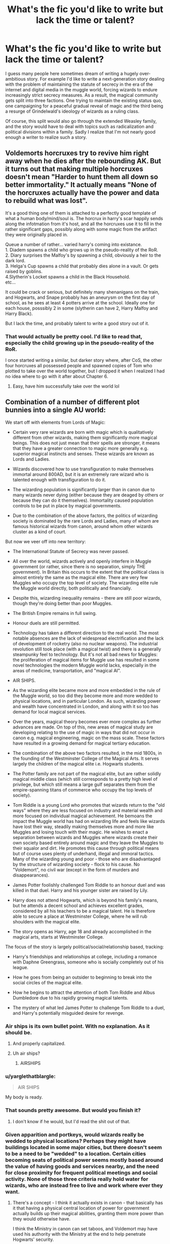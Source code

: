 #+TITLE: What's the fic you'd like to write but lack the time or talent?

* What's the fic you'd like to write but lack the time or talent?
:PROPERTIES:
:Score: 104
:DateUnix: 1510605391.0
:DateShort: 2017-Nov-14
:FlairText: Discussion
:END:
I guess many people here sometimes dream of writing a hugely over-ambitious story. For example I'd like to write a next-generation story dealing with the problem of maintaining the statute of secrecy in the era of the internet and digital media in the muggle world, forcing wizards to endure increasingly strict secrecy measures. As a result, the magical community gets split into three factions. One trying to maintain the existing status quo, one campaigning for a peaceful gradual reveal of magic and the third being a resurge of Grindelwald's ideology of wizards as a ruling class.

Of course, this split would also go through the extended Weasley family, and the story would have to deal with topics such as radicalization and political divisions within a family. Sadly I realize that I'm not nearly good enough a writer to realize such a story.


** Voldemorts horcruxes try to revive him right away when he dies after the rebounding AK. But it turns out that making multiple horcruxes doesn't mean "Harder to hunt them all down so better immortality." It actually means "None of the horcruxes actually have the power and data to rebuild what was lost".

It's a good thing one of them is attached to a perfectly good template of what a human body/mind/soul is. The horcrux in harry's scar happily sends along the infotmation from it's host, and all the horcruxes use it to fill in the rather significant gaps, possibly along with some magic from the artifact they were originally placed in.

Queue a number of rather... varied harry's coming into existance.\\
1. Diadem spawns a child who grows up in the pseudo-reality of the RoR.\\
2. Diary surprises the Malfoy's by spawning a child, obviously a heir to the dark lord.\\
3. Helga's Cup spawns a child that probably dies alone in a vault. Or gets raised by goblins.\\
4.Slytherin's Locket spawns a child in the Black Household.\\
etc...

It could be crack or serious, but definitely many shenanigans on the train, and Hogwarts, and Snape probably has an aneurysm on the first day of school, as he sees at least 4 potters arrive at the school. Ideally one for each house, posssibly 2 in some (slytherin can have 2, Harry Malfoy and Harry Black).

But I lack the time, and probably talent to write a good story out of it.
:PROPERTIES:
:Author: Daimonin_123
:Score: 67
:DateUnix: 1510617709.0
:DateShort: 2017-Nov-14
:END:

*** That would actually be pretty cool. I'd like to read that, especially the child growing up in the pseudo-reality of the RoR.

I once started writing a similar, but darker story where, after CoS, the other four horcruxes all possessed people and spawned copies of Tom who plotted to take over the world together, but I dropped it when I realized I had no idea where to go with it after about Chapter 6.
:PROPERTIES:
:Author: TheWhiteSquirrel
:Score: 13
:DateUnix: 1510626672.0
:DateShort: 2017-Nov-14
:END:

**** Easy, have him successfully take over the world lol
:PROPERTIES:
:Author: lightningowl15
:Score: 6
:DateUnix: 1510632951.0
:DateShort: 2017-Nov-14
:END:


** Combination of a number of different plot bunnies into a single AU world:

We start off with elements from Lords of Magic:

- Certain very rare wizards are born with magic which is qualitatively different from other wizards, making them significantly more magical beings. This does not just mean that their spells are stronger, it means that they have a greater connection to magic more generally e.g. superior magical instincts and senses. These wizards are known as Lords and Ladies.

- Wizards discovered how to use transfiguration to make themselves immortal around 800AD, but it is an extremely rare wizard who is talented enough with transfiguration to do it.

- The wizarding population is significantly larger than in canon due to many wizards never dying (either because they are deaged by others or because they can do it themselves). Immortality caused population controls to be put in place by magical governments.

- Due to the combination of the above factors, the politics of wizarding society is dominated by the rare Lords and Ladies, many of whom are famous historical wizards from canon, around whom other wizards cluster as a kind of court.

But now we veer off into new territory:

- The International Statute of Secrecy was never passed.

- All over the world, wizards actively and openly interfere in Muggle government (or rather, since there is no separation, simply THE government). In Britain this occurs to the extent that the political class is almost entirely the same as the magical elite. There are very few Muggles who occupy the top level of society. The wizarding elite rule the Muggle world directly, both politically and financially.

- Despite this, wizarding inequality remains - there are still poor wizards, though they're doing better than poor Muggles.

- The British Empire remains in full swing.

- Honour duels are still permitted.

- Technology has taken a different direction to the real world. The most notable absences are the lack of widespread electrification and the lack of development of rocketry (also no nuclear weapons). The industrial revolution still took place (with a magical twist) and there is a generally steampunky feel to technology. But it's not all bad news for Muggles: the proliferation of magical items for Muggle use has resulted in some novel technologies the modern Muggle world lacks, especially in the areas of medicine, transportation, and "magical AI".

- AIR SHIPS.

- As the wizarding elite became more and more embedded in the rule of the Muggle world, so too did they become more and more wedded to physical locations, and in particular London. As such, wizarding power and wealth have concentrated in London, and along with it so too has demand for local magical services.

- Over the years, magical theory becomes ever more complex as further advances are made. On top of this, new areas of magical study are developing relating to the use of magic in ways that did not occur in canon e.g. magical engineering, magic on the mass scale. These factors have resulted in a growing demand for magical tertiary education.

- The combination of the above two factors resulted, in the mid 1800s, in the founding of the Westminster College of the Magical Arts. It serves largely the children of the magical elite i.e. Hogwarts students.

- The Potter family are not part of the magical elite, but are rather solidly magical middle class (which still corresponds to a pretty high level of privilege, but which still means a large gulf separates them from the empire-spanning titans of commerce who occupy the top levels of society).

- Tom Riddle is a young Lord who promotes that wizards return to the "old ways" where they are less focused on industry and material wealth and more focused on individual magical achievement. He bemoans the impact the Muggle world has had on wizarding life and feels like wizards have lost their way, steadily making themselves more and more like Muggles and losing touch with their magic. He wishes to enact a separation between wizards and Muggles where wizards create their own society based entirely around magic and they leave the Muggles to their squalor and dirt. He promotes this cause through political means but of course uses plenty of underhand, illegal and immoral tactics. Many of the wizarding young and poor - those who are disadvantaged by the structure of wizarding society - flock to his cause. No "Voldemort", no civil war (except in the form of murders and disappearances).

- James Potter foolishly challenged Tom Riddle to an honour duel and was killed in that duel. Harry and his younger sister are raised by Lily.

- Harry does not attend Hogwarts, which is beyond his family's means, but he attends a decent school and achieves excellent grades, considered by all his teachers to be a magical talent. He is therefore able to secure a place at Westminster College, where he will rub shoulders with the magical elite.

- The story opens as Harry, age 18 and already accomplished in the magical arts, starts at Westminster College.

The focus of the story is largely political/social/relationship based, tracking:

- Harry's friendships and relationships at college, including a romance with Daphne Greengrass, someone who is socially completely out of his league.

- How he goes from being an outsider to beginning to break into the social circles of the magical elite.

- How he begins to attract the attention of both Tom Riddle and Albus Dumbledore due to his rapidly growing magical talents.

- The mystery of what led James Potter to challenge Tom Riddle to a duel, and Harry's potentially misguided desire for revenge.
:PROPERTIES:
:Author: Taure
:Score: 90
:DateUnix: 1510609944.0
:DateShort: 2017-Nov-14
:END:

*** Air ships is its own bullet point. With no explanation. As it should be.
:PROPERTIES:
:Author: LothartheDestroyer
:Score: 51
:DateUnix: 1510610973.0
:DateShort: 2017-Nov-14
:END:

**** And properly capitalized.
:PROPERTIES:
:Author: AnIndividualist
:Score: 11
:DateUnix: 1510650483.0
:DateShort: 2017-Nov-14
:END:


**** Uh air ships?
:PROPERTIES:
:Author: DawdlingScientist
:Score: 1
:DateUnix: 1510807505.0
:DateShort: 2017-Nov-16
:END:

***** AIRSHIPS
:PROPERTIES:
:Author: LothartheDestroyer
:Score: 3
:DateUnix: 1510808641.0
:DateShort: 2017-Nov-16
:END:


*** u/yarglethatblargle:
#+begin_quote
  AIR SHIPS
#+end_quote

My body is ready.
:PROPERTIES:
:Author: yarglethatblargle
:Score: 32
:DateUnix: 1510612202.0
:DateShort: 2017-Nov-14
:END:


*** That sounds pretty awesome. But would you finish it?
:PROPERTIES:
:Author: Full-Paragon
:Score: 23
:DateUnix: 1510610701.0
:DateShort: 2017-Nov-14
:END:

**** I don't know if he would, but I'd read the shit out of that.
:PROPERTIES:
:Author: AnIndividualist
:Score: 24
:DateUnix: 1510611532.0
:DateShort: 2017-Nov-14
:END:


*** Given apparition and portkeys, would wizards really be wedded to physical locations? Perhaps they might have buildings located in some major cities, but there doesn't seem to be a need to be "wedded" to a location. Certain cities becoming seats of political power seems mostly based around the value of having goods and services nearby, and the need for close proximity for frequent political meetings and social activity. None of those three criteria really hold water for wizards, who are instead free to live and work where ever they want.
:PROPERTIES:
:Author: SnowingSilently
:Score: 8
:DateUnix: 1510621663.0
:DateShort: 2017-Nov-14
:END:

**** There's a concept - I think it actually exists in canon - that basically has it that having a physical central location of power for government actually builds up their magical abilities, granting them more power than they would otherwise have.

I think the Ministry in canon can set taboos, and Voldemort may have used his authority with the Ministry at the end to help penetrate Hogwarts' security.

This would be a heavy incentive for the magic users to form a centralized physical location for their government and whatnot.

Edit: Fixed words.
:PROPERTIES:
:Author: TheVoteMote
:Score: 2
:DateUnix: 1510638559.0
:DateShort: 2017-Nov-14
:END:


*** This made me curious. Are there any fics that are set in a steampunk sort of world?
:PROPERTIES:
:Author: AutumnSouls
:Score: 6
:DateUnix: 1510612389.0
:DateShort: 2017-Nov-14
:END:

**** Enembee's Skitterleap is probably the closest.
:PROPERTIES:
:Author: Taure
:Score: 16
:DateUnix: 1510612501.0
:DateShort: 2017-Nov-14
:END:


*** PLEASE write this. I would read this a million times over. It sounds amazing!
:PROPERTIES:
:Author: Emerald-Guardian
:Score: 4
:DateUnix: 1510636065.0
:DateShort: 2017-Nov-14
:END:


*** ...is this still Harry Potter? ;D
:PROPERTIES:
:Author: DaniScribe
:Score: 7
:DateUnix: 1510612276.0
:DateShort: 2017-Nov-14
:END:

**** It's a Harry Potter/Gossip Girl crossover by stealth. With inspiration taken from the Bartimaeus trilogy also.
:PROPERTIES:
:Author: Taure
:Score: 20
:DateUnix: 1510612916.0
:DateShort: 2017-Nov-14
:END:

***** Hah, I was /just/ thinking that your outline reminded me of the magocracy in the Bartimaeus trilogy.
:PROPERTIES:
:Author: Subrosian_Smithy
:Score: 9
:DateUnix: 1510615276.0
:DateShort: 2017-Nov-14
:END:


***** you just made me hate this harry on principle after realising he's a dan humphrey analogue
:PROPERTIES:
:Author: vacillately
:Score: 2
:DateUnix: 1510674091.0
:DateShort: 2017-Nov-14
:END:


*** This sounds very cool but I agree that at this point you have to wonder why we're calling it Harry Potter.

I wonder how you would deal with the ever increasing Lords and Ladies. I assume that they all have the skill/resources to make themselves immortal so over time there would be more and more, unless they get killed off somehow.

Deadly politics maybe?

Or maybe it just isn't a problem yet with how rare they are and that the immortality method only became available in 800 AD.
:PROPERTIES:
:Author: TheVoteMote
:Score: 3
:DateUnix: 1510638174.0
:DateShort: 2017-Nov-14
:END:

**** Well, honor duels would be a thing. I imagine those would happen fairly often, and it's quite easy to fight those to the death. Lords and Ladies might be politically canny, but even the best of them could get backed into a corner.
:PROPERTIES:
:Author: Averant
:Score: 2
:DateUnix: 1510639497.0
:DateShort: 2017-Nov-14
:END:

***** Yeah I had the duels cataloged under deadly politics in my head.

I suppose if those are happening often enough it would curb the Lords & Ladies population.
:PROPERTIES:
:Author: TheVoteMote
:Score: 2
:DateUnix: 1510640406.0
:DateShort: 2017-Nov-14
:END:


*** WOW, that is amazing. I think tthat while it could an awesome Fanfic you should still have some influence over the content of the fanfiction. So maybe if there was a story like this that would be made as a draft on ffn and then everyone can go see it , make commets and then it can be rewritten to everyone's demands, publish the final version and then see it rise to take the first place on ffn beating the infamous Nightmares of future past. I mean this is a fanfic that should not be rushed so taking time to write it should not be a problem especially since ti could be really good if lots of people contribute a small bit each, then again its up to the creator, you.
:PROPERTIES:
:Author: nathanael_will
:Score: 1
:DateUnix: 1510951661.0
:DateShort: 2017-Nov-18
:END:

**** Another idea to consider is should this have a good or bad ending. This could be really dark if people wanted just as it could be very 'light'.
:PROPERTIES:
:Author: nathanael_will
:Score: 1
:DateUnix: 1511372438.0
:DateShort: 2017-Nov-22
:END:


** I completely lack the talent but I would love for someone to write a story where Hermione leaves with Ron during the hunt and Harry ends up using the Resurrection Stone to learn what he needs to win the war. Like calls on Merlin, Slytherin, Herpo, Grindlewald and others to learn ancient/obscure magic and wins the war through awesomeness not by being the luckiest pawn in history.

Edit: If someone could do this with focusing on the magic(his training, duels with DEs, and an epic final battle) and not spend time on bashing others or him pining for ginny I would love you forever
:PROPERTIES:
:Author: Yes_I_Know_Im_Stupid
:Score: 46
:DateUnix: 1510609067.0
:DateShort: 2017-Nov-14
:END:

*** u/AutumnSouls:
#+begin_quote
  not by being the luckiest pawn in history.
#+end_quote

You know, this kinda pissed me off in canon. Dumbledore's plan, quite frankly, /sucked./ If it wasn't for the most absurd luck, Voldemort would have wiped the floor with Harry's messy hair.
:PROPERTIES:
:Author: AutumnSouls
:Score: 21
:DateUnix: 1510621740.0
:DateShort: 2017-Nov-14
:END:


*** This sounds like a very good idea. Yes Harry could always be a little more /not/ passive!
:PROPERTIES:
:Score: 14
:DateUnix: 1510609228.0
:DateShort: 2017-Nov-14
:END:


*** Honestly I think this would be better and less generic and more believable if it showed Harry's decent into dependence on the stone. As Harry meets more and more of the dead, has tea with his parents and some of the greatest minds of all time he starts to care less about the living. That's been done once or twice but we've never had people try and make Harry care. The idea there are insta win spells is silly, the idea six months or whatever would make harry the equal of a prodigy with 70 years of experience and an army is ridiculous but a harry who has lost sight of morality because, for him the line between life and death has been blurred, that has potential.
:PROPERTIES:
:Author: herO_wraith
:Score: 8
:DateUnix: 1510654570.0
:DateShort: 2017-Nov-14
:END:


*** [[https://m.fanfiction.net/s/8286141/1/][Harry Potter & Death's Ultimatum]], linkffn(8286141), has something similar.
:PROPERTIES:
:Author: InquisitorCOC
:Score: 5
:DateUnix: 1510615535.0
:DateShort: 2017-Nov-14
:END:

**** [[http://www.fanfiction.net/s/8286141/1/][*/Harry Potter & Death's Ultimatum/*]] by [[https://www.fanfiction.net/u/2149875/White-Angel-of-Auralon][/White Angel of Auralon/]]

#+begin_quote
  When Ron stormed out of the tent, Hermione went after him to stop him and disapparated with him. What will happen following this small change to DH ? What will Harry do without his friends?
#+end_quote

^{/Site/: [[http://www.fanfiction.net/][fanfiction.net]] *|* /Category/: Harry Potter *|* /Rated/: Fiction T *|* /Chapters/: 14 *|* /Words/: 77,977 *|* /Reviews/: 830 *|* /Favs/: 3,183 *|* /Follows/: 1,438 *|* /Updated/: 9/28/2012 *|* /Published/: 7/4/2012 *|* /Status/: Complete *|* /id/: 8286141 *|* /Language/: English *|* /Genre/: Adventure *|* /Characters/: Harry P. *|* /Download/: [[http://www.ff2ebook.com/old/ffn-bot/index.php?id=8286141&source=ff&filetype=epub][EPUB]] or [[http://www.ff2ebook.com/old/ffn-bot/index.php?id=8286141&source=ff&filetype=mobi][MOBI]]}

--------------

*FanfictionBot*^{1.4.0} *|* [[[https://github.com/tusing/reddit-ffn-bot/wiki/Usage][Usage]]] | [[[https://github.com/tusing/reddit-ffn-bot/wiki/Changelog][Changelog]]] | [[[https://github.com/tusing/reddit-ffn-bot/issues/][Issues]]] | [[[https://github.com/tusing/reddit-ffn-bot/][GitHub]]] | [[[https://www.reddit.com/message/compose?to=tusing][Contact]]]

^{/New in this version: Slim recommendations using/ ffnbot!slim! /Thread recommendations using/ linksub(thread_id)!}
:PROPERTIES:
:Author: FanfictionBot
:Score: 2
:DateUnix: 1510615544.0
:DateShort: 2017-Nov-14
:END:


**** Thank you! Even if its not an exact match the first few chapters make it seem like a good read
:PROPERTIES:
:Author: Yes_I_Know_Im_Stupid
:Score: 1
:DateUnix: 1510620280.0
:DateShort: 2017-Nov-14
:END:


**** Is this the one where he gains a grim?
:PROPERTIES:
:Author: AutumnSouls
:Score: 1
:DateUnix: 1510622557.0
:DateShort: 2017-Nov-14
:END:

***** Yes, and the Hallows gave up a bunch more Deux Ex Machina powers.

It's not great, but also not that outrageous compared to the wand ownership shenanigan and other author fiats in DH.
:PROPERTIES:
:Author: InquisitorCOC
:Score: 5
:DateUnix: 1510624038.0
:DateShort: 2017-Nov-14
:END:


** For a long time, I wanted to write a fic that was a very AU take that made the magical world more, well, magical. It was actually going to be a Harmony soul bond fic, but going a different direction from other fics of that type with a lot of other AU twists. Eventually, I decided I really didn't want to do another Hogwarts years rewrite, but some highlights were:

- Soul bonds are common enough that we see multiple bonded couples in the story, including Molly and Arthur.

- Occlumency and Legilimency are common. Some people can do either or both naturally, and couples who aren't bonded can use them to replicate many of the effects of a soul bond.

- Many canon and fanon abilities like Metamorphmagi, Animagi, polyglotism (e.g. Barty Crouch Sr speaking 200 languages), Parseltongue, animal communication, and aura reading are common enough that most wizards have at least one of them. And they are put to much greater use instead of being a gimmick that barely matters outside of one book.

- Magical tattoos and other body modification are easy to add and remove and are often used as a fashion statement. For example, Hermione's Polyjuice mishap starts a fad of both boys and girls transfiguring cat ears for themselves.

- Magic is used in all aspects of life, even where we don't see it much in canon, like food, and clothing. For example, as jinxes go in and out of style (as Remus describes in Book 6), students make a game out of creating charm bracelets where each "charm" is enchanted to block a specific jinx, as opposed to most jewelry being decorative.
:PROPERTIES:
:Author: TheWhiteSquirrel
:Score: 21
:DateUnix: 1510614016.0
:DateShort: 2017-Nov-14
:END:

*** The common magical abilities is really interesting! If you were to take the fic towards a darker tone, it'd be interesting to see how magical warfare would change. I have an unfinished analysis of Metamorphmagi lying around somewhere, and just their abilities as assassins, thieves, and infiltrators makes them one of the most dangerous enemies to have to face.
:PROPERTIES:
:Author: SnowingSilently
:Score: 6
:DateUnix: 1510622356.0
:DateShort: 2017-Nov-14
:END:


*** I would love to read something like that. I wouldn't necessarily make it a Hogwarts rewrite, but something to do post-canon timeframe with modified canon history. Having the characters be older makes it a lot easier to independently understand/pursue all of these cool magical things, and if you wanted to keep the academic/boarding school atmosphere you can have Hermione pursuing tertiary education. Especially on the continent, which opens up a lot more AU opportunity without contradicting canon too much.
:PROPERTIES:
:Author: DaniScribe
:Score: 3
:DateUnix: 1510617217.0
:DateShort: 2017-Nov-14
:END:


*** That sounds fun, maybe you can work that into the background of a different fic
:PROPERTIES:
:Author: lightningowl15
:Score: 2
:DateUnix: 1510633550.0
:DateShort: 2017-Nov-14
:END:


** I've got one or two knocking around.

- A historical adaptation that tells an alternate story for the creation of the Statute of Secrecy, focused on a collection of magical OCs and their muggle counterparts on both sides of the English Civil Wars. In my head, the wizard community splits along the Parliamentarian/Royalist lines, but not because of politics, but because of differing beliefs of magic's place in society.

The Royalists, with their penchant for tradition and the pomp and circumstance of power, have held court wizards and witches for centuries as advisors to the King and his court, as have other European powers. However, their position has been steadily eroded since the formation of the Anglican Church by Henry VIII, and it reaches a head with the emergence of Puritanism - which is notably more intolerant of magic - in the 1600s.

The Royalist wizards - many of them noble and of aristocratic station, but also many of the magical rank-and-file - believe that supporting the King is the best chance for a secure future for magical society, which is backed up by the King's own word, through his designated liaison. The Parliamentarian wizards, on the other hand, are more closely following the trends of the muggle public at the time, and see the drastic changes being wrought by the collapse of support for the King as a crucial point from which to seclude magical society, and live in peace - they too have their own - in many cases grudging - assurances from the Parliamentarians that wizards will be granted land, treaties and protection from persecution (despite dissent in the more militant sectors of the Parliamentarian camp) and will be left alone following the successful conclusion of the war.

There is some politics involved too, notably that those on the Parliamentarian side also fear the King's abuse of power, and seek to use the freedom gained from his rule to build a fairer, self-sufficient magical society.

What would follow would likely be an epic account of the major events of the Civil Wars, with numerous historical characters - Cromwell, Charles I and others - being inserted throughout whilst the wizarding world struggles with what kind of future it wants for itself.

I dunno, I just always thought this would be a better reason to seclude society than "boo-hoo witch burnings" (which weren't even that much of a thing in Britain).

- My other idea is a lot vaguer at the moment, but I am actually putting it to paper - a detective story featuring a grizzled, embittered Harry, who is following the darkest case of his career (although he doesn't know it yet), to stop a deranged killer and in the process attempt to free himself from the Ministry intrigue that has plagued his life.

What starts as a - disturbing - murder investigation becomes a struggle against a power more terrible than Harry could ever have predicted, with the ultimate stakes.
:PROPERTIES:
:Author: Judge_Knox
:Score: 17
:DateUnix: 1510610700.0
:DateShort: 2017-Nov-14
:END:

*** I like the second idea quite a lot. conspiracies are awesome.
:PROPERTIES:
:Author: AnIndividualist
:Score: 2
:DateUnix: 1510611807.0
:DateShort: 2017-Nov-14
:END:


** Ugh, probably the one I'm writing now. Not that it's epic or anything it's just taking forever and at this late stage it feels like a slog.

But there are so many ideas! I'd like to write a Teddy Lupin at Hogwarts story; something set in the dark ages with Merlin; something with Hagrid as the main protagonist; a whole series of Tonks & Moody Auror mysteries ...

But it takes me about a year to write a multi-chapter fic and I really want to get back to my own original stories, so I doubt I'll have time to write any of them.
:PROPERTIES:
:Author: booksandpots
:Score: 13
:DateUnix: 1510606367.0
:DateShort: 2017-Nov-14
:END:

*** When I was writing my 39-chapter monster, I broke off and wrote several smaller works. I find that when I have an idea pop into my head, it's best to obey and get it written and then working on the longer piece would feel fresh again.
:PROPERTIES:
:Author: jenorama_CA
:Score: 2
:DateUnix: 1510618893.0
:DateShort: 2017-Nov-14
:END:


** A proper Harry/young!Bellatrix story. I've read everything featuring the pairing and nothing really scratched the itch. /Wind shear/ came the closest, but the Harry/Bellatrix part was practically non-existant.

I figure almost all stories fuck up her characterization by making her a different person. I want a Bellatrix that is still prone to a bit of madness, ruled by her passions - and Harry appearing like a catalyst, she slowly turns her devotion to him.

Any takers?
:PROPERTIES:
:Author: T0lias
:Score: 22
:DateUnix: 1510606565.0
:DateShort: 2017-Nov-14
:END:

*** I've started one in the past, did about 15k words, and then just said fuck it. It's like, when you try and write something and it's not even better than the terrible stories than you're trying to do better than, you know there's a problem. Maybe someday I'll get back to it.
:PROPERTIES:
:Author: Lord_Anarchy
:Score: 6
:DateUnix: 1510615574.0
:DateShort: 2017-Nov-14
:END:


*** [[https://www.fanfiction.net/s/12317784/1/Stepping-Back]] is a WIP
:PROPERTIES:
:Author: mikkelibob
:Score: 3
:DateUnix: 1510629664.0
:DateShort: 2017-Nov-14
:END:

**** There's supposed to be one more chapter then the author is writing a sequel.
:PROPERTIES:
:Author: Freshenstein
:Score: 2
:DateUnix: 1510640405.0
:DateShort: 2017-Nov-14
:END:


*** I'll sing your praises in the streets if it turns out better than what we've got
:PROPERTIES:
:Author: healzsham
:Score: 2
:DateUnix: 1510633293.0
:DateShort: 2017-Nov-14
:END:


*** /Wind Shear/ was very disappointing story regarding Harry/Bella pairing.
:PROPERTIES:
:Author: Sciny
:Score: 2
:DateUnix: 1510655294.0
:DateShort: 2017-Nov-14
:END:


** Here's an AU for ya

World Building

- It is technically a crossover/fusion with Robert E. Howard's Kull of Atlantis/Conan of Cimmeria/Solomon Kane stories, though none of those characters are involved. There still exist relics and ruins from the Hyborean Age and older times, which are highly dangerous, even for the highly skilled with magic.

- Both Yggdrasil /and/ the Garden of Eden exist. Part of Dumbledore's fame is that he is literally the only person to ever survive attempting to unravel the magic guarding the Garden.

- The Earth is approximately 1.6 times larger than muggles believe. The extra 0.6 is virtually entirely magical.

- Therefore, while the number of Muggleblood is approximately the same as the number of Muggleborn in canon, they are a smaller proportion to account for the increased number of Purebloods and Half-bloods.

- The portions of the world that Muggles are completely oblivious to are the result of what was the first true attempt at using the Fidelius Charm, the largest attempting casting of the Fidelius Charm, and the worst (known) botching of the Fidelius Charm.

- This is a major portion of the reason why the Fidelius Charm, though relatively easily cast, is rarely used and distrusted.

- Hogwarts is the second oldest still-existing Academy of Magic in the world, and widely acknowledged as the greatest school in the world (though Durmstrang, Beauxbatons, the Valley of Ramses and the Gitche Gumee Islands have strong claims on that title).

- Each Hogwarts House has its own traditions.

- Gryffindor's practice swordplay as a way to teach discipline, and because Godric Gryffindor was part of a magical order that believed: Healthy Mind, Healthy Body, Healthy Magic.

- Hufflepuffs tend to join multiple different societies leading to a maze of loyalties that no outsider can ever figure out. Over 3 dozen non-Hufflepuff wizards and witches have tried and failed in the last 80 years.

- Slytherins have a powerful bureaucracy, with multiple positions available in each year, in order to teach diplomacy, nuance, innuendo, cunning and the importance of honoring your word.

- Hogwarts is the most premiere of Britannia's 7 magical academies.

- All Hogwarts students are required to study at least 3 years of Ancient Runes.

- All Hogwarts students, in order to truly leave Hogwarts and honestly call themselves a Hogwarts graduate must create their own magical artifact.

- Large-scale war as Muggles know it has not been present in the Wizarding World since the time when the oceans drank Atlantis.

- Horcruxes aren't immortality devices, but more akin to Sith Holocrons.

- The International Confederation of Warlocks is not a U.N. analogue, but a by-invitation-only society of the brightest minds and most powerful/skill wizards and witches. To be acknowledged as a Warlock is to be ceded an immense amount of international influence.

- Ancient Runes are not required for enchanting, but can be used by learning enchanters to help tie seemingly incompatible enchantments together and by expert enchanters in trying to develop new enchanted objects.

- Spellscribing does not require Arithmancy or Ancient Runes.

- 13% of wizards and witches have what is best described as magical synesthesia (inspired by [[/u/Ihateseatbelts][u/Ihateseatbelts]]' brilliant Wandsong, name pending on my version), a qualitatively different way of perceiving magic.

- Of that 13%, two thirds are charitably described as madder than every single hatter.

Story Elements

- Voldemort is D E A D dead.

- Chamber of Secrets does open, during 4th year. Attaining the Sword of Gryffindor has far more... long term and widespread magical and societal importance than seen in canon.

- Sirius Black is in a long-term, magically induced coma in the Janus Thickey Ward of The Blessed St. Mungo's.

- It is unclear whether the Betrayer of the Potters was Peter Pettigrew, Sirius Black or known werewolf Remus Lupin.

- Oct 18 1981 was the last time Remus Lupin was seen in Brittania, though rumors place him somewhere in the South Americas or Africa.

- No one knows who any of the Death Eaters were, except for the ones killed/captured

- Snape was still Dumbledore's spy, it just never became known.

- Lucius Malfoy started (in 1983) an organization whose purpose is to help integrate Mugglebloods into Wizarding Society, teaching them the traditions of the new culture to which they are now entering. They have been in charge of informing Muggleborns of magic and leading them to Diagon Alley/Platform 9 3/4 since 1985.

- While not a highly skilled or powerful wizard, Peter Pettigrew (before his disappearance in 1981) was a highly gifted researcher and the greatest alchemy prodigy in a century.

- Story begins at the start of Harry's Fifth Year at Hogwarts.

- Hermione is a Hufflepuff, and has had an on-again/off-again relationship with Draco Malfoy. During Year 5, is mostly a background character.

- Ron is still a Gryffindor and would be main cast. Skilled Diviner and wishes to apply his talents at Divination (which would be a different take than canon, blatantly ripping off elements from enembee, Rent-a-Hero and Forging the Sword) to cursebreaking, as inspired by his renowned brother Bill.

- Harry is also a Gryffindor. The story would mainly deal with him struggling with Drawing Gryffindor's Sword (and therefore becoming both newest Gryffin of Gryffindor but the youngest to ever survive The Drawing), being the 5th year prefect. Incredibly skilled at Dark Magic and Primal Magics.

- Harry receives a strange unsigned invitation to an old ruin deep in the Forbidden Forest...

- I already know what the last sentence of the trilogy would be. And it would piss people off, so much since there would never be a sequel series.

EDIT: Fixed borked formatting.
:PROPERTIES:
:Author: yarglethatblargle
:Score: 12
:DateUnix: 1510619019.0
:DateShort: 2017-Nov-14
:END:

*** Whut where are the traditions for Ravenclaw?
:PROPERTIES:
:Author: lightningowl15
:Score: 2
:DateUnix: 1510632807.0
:DateShort: 2017-Nov-14
:END:

**** Good question. That's one of the points I'm stuck on. Maybe grimoires? Little cliche though, and too on the nose.
:PROPERTIES:
:Author: yarglethatblargle
:Score: 1
:DateUnix: 1510641455.0
:DateShort: 2017-Nov-14
:END:

***** Their tradition is that they have no tradition, other than pretending that they *do* have a tradition and keeping everyone guessing about what their tradition is.
:PROPERTIES:
:Author: Taure
:Score: 7
:DateUnix: 1510695111.0
:DateShort: 2017-Nov-15
:END:


** - Harry travels into the Avengers universe and fucks them all up for whatever reason. Maybe he thinks the Tesseract will let him go back home. Maybe he accidentally reveals magic and SHIELD is on his ass, and after being unsuccessful, sends the Avengers. Whatever it is, I just want to see Harry fuck up all the Avengers, then go back to a peaceful life.

- A Bloodborne crossover where Harry and someone else end up in Bloodborne's world, the main focus being the interaction between the two characters over this fucked up world they've entered.

- A story like A Black Comedy in the respect of Harry & Sirius going around doing whatever the fuck they want, but not in an alternate world. I'm already outlining a story sorta like this, but I would rather not slow down my main story's update rate.

- Alternatively, the same as above but with Harry and Ron doing whatever the fuck they want, having adventures, sleeping with anyone, etc etc. There's not enough Harry/Ron bromance stories.

- Don't judge me: A romance with a time traveling Harry going back, making friends with Lily, Lily falling in love with Harry, then Harry's hesitant about it and tries to solve the problem by telling Lily the truth. Lily realizes she doesn't give a fuck, and Harry's hesitance/resistance slowly crumbles away eventually. They adopt an orphan.

- Harry and Dumbledore travel to an alternate universe. Or crossover. I've considered writing one with Dumbledore and Harry ending up in Middle Earth.
:PROPERTIES:
:Author: AutumnSouls
:Score: 22
:DateUnix: 1510608770.0
:DateShort: 2017-Nov-14
:END:

*** u/Taure:
#+begin_quote
  Harry travels into the Avengers universe and fucks them all up for whatever reason. Maybe he thinks the Tesseract will let him go back home. Maybe he accidentally reveals magic and SHIELD is on his ass, and after being unsuccessful, sends the Avengers. Whatever it is, I just want to see Harry fuck up all the Avengers, then go back to a peaceful life.
#+end_quote

Harry stared down at the man in the ruined iron suit, before casting his eyes across the ruined wasteland of New York City.

"This is all your fault," he said mournfully. "All I wanted was a cup of tea."
:PROPERTIES:
:Author: Taure
:Score: 19
:DateUnix: 1510610457.0
:DateShort: 2017-Nov-14
:END:

**** And a bit of shawarma?
:PROPERTIES:
:Author: jenorama_CA
:Score: 5
:DateUnix: 1510619283.0
:DateShort: 2017-Nov-14
:END:


*** Your very last dot point is /very very interesting/ and sounds so fun! :) I have never /read/ a Dumbledore and Harry adventuring story before! Maybe if Dumbledore lived after the war they could /bromance/ and go around the world together? :)
:PROPERTIES:
:Score: 6
:DateUnix: 1510609190.0
:DateShort: 2017-Nov-14
:END:

**** Harry and Dumbledore's Excellent Adventure!

I honestly wonder how many people will get that movie reference...
:PROPERTIES:
:Author: Freshenstein
:Score: 7
:DateUnix: 1510640493.0
:DateShort: 2017-Nov-14
:END:

***** Party on, dudes!
:PROPERTIES:
:Author: AnIndividualist
:Score: 2
:DateUnix: 1510658868.0
:DateShort: 2017-Nov-14
:END:


**** It's called a bullet point, and they also sort of do that in a story, I can't remember which rn. Is English your first language?
:PROPERTIES:
:Author: UnusualOutlet
:Score: 1
:DateUnix: 1510609868.0
:DateShort: 2017-Nov-14
:END:

***** Thank you, bullet point. Yes English is my first language!
:PROPERTIES:
:Score: 5
:DateUnix: 1510610070.0
:DateShort: 2017-Nov-14
:END:

****** How old are you? No offense, it's just that your English is kind of bad.
:PROPERTIES:
:Author: UnusualOutlet
:Score: 1
:DateUnix: 1511132609.0
:DateShort: 2017-Nov-20
:END:

******* I'm 21 years old.
:PROPERTIES:
:Score: 3
:DateUnix: 1511134804.0
:DateShort: 2017-Nov-20
:END:


******* How old are you UnusualOutlet?
:PROPERTIES:
:Score: 1
:DateUnix: 1511135216.0
:DateShort: 2017-Nov-20
:END:


******* Your english is very /good/ Outlet!
:PROPERTIES:
:Score: 0
:DateUnix: 1511145164.0
:DateShort: 2017-Nov-20
:END:


***** I believe it's magicks of the arcane
:PROPERTIES:
:Author: EccyFD1
:Score: 1
:DateUnix: 1510615539.0
:DateShort: 2017-Nov-14
:END:


*** I like your Harry/Lily romance
:PROPERTIES:
:Author: InquisitorCOC
:Score: 5
:DateUnix: 1510621118.0
:DateShort: 2017-Nov-14
:END:

**** Me too... I've always wanted to read a story like that, but most I've found don't really have any real plot. It's just mindless smut or she's part of a harem.

I just can't seem to get the damn words on paper --- or rather, computer.
:PROPERTIES:
:Author: AutumnSouls
:Score: 3
:DateUnix: 1510621640.0
:DateShort: 2017-Nov-14
:END:


**** Aye, me as well. It's a...different concept but one I'd rather like to see.
:PROPERTIES:
:Author: Nyetbyte
:Score: 1
:DateUnix: 1510643123.0
:DateShort: 2017-Nov-14
:END:


** [[https://docs.google.com/document/d/1mee7N09bs2m8XEGG9FXVjWnLmSDURSBk17iR3P0KuQc/edit?usp=sharing][A follow up to this.]]

Essentially, this is a crossover where Molly Carpenter from the Dresden Files ends up at Hogwarts bearing one of the denarians. Dumbledore recognizes this, and immediately goes on high alert. This is the year Harry begins Hogwarts at Christmas time, and dark events begin to be set in motion. Molly starts at Hogwarts, for she has magical blood and Dumbledore wants to keep a very close eye on her. However, soon Quirrell and Voldemort find 29 pieces of silver in the forbidden forest, and set into motion a chain of events that could doom two worlds.
:PROPERTIES:
:Author: Full-Paragon
:Score: 9
:DateUnix: 1510609918.0
:DateShort: 2017-Nov-14
:END:

*** Or! Molly shows up in her guise as the new Summer Lady in search of her Knight.
:PROPERTIES:
:Author: jenorama_CA
:Score: 2
:DateUnix: 1510619214.0
:DateShort: 2017-Nov-14
:END:

**** Winter*
:PROPERTIES:
:Author: Mat_Snow
:Score: 3
:DateUnix: 1510620285.0
:DateShort: 2017-Nov-14
:END:

***** That's right. It's been a while since I've read them and I had Molly stuck in my head as the new Summer Lady. But still! Lookin' for a Knight! Who's up for it? Draco does have the right coloring ...
:PROPERTIES:
:Author: jenorama_CA
:Score: 3
:DateUnix: 1510621201.0
:DateShort: 2017-Nov-14
:END:

****** I'm pretty sure there's only 1 Winter Knight, so Harry D. would have to be dead for there to be a new one....

Pls don't kill Harry again ._.
:PROPERTIES:
:Author: Mat_Snow
:Score: 3
:DateUnix: 1510622490.0
:DateShort: 2017-Nov-14
:END:

******* Right? That guy's been through the wringer. I think I heard there's a new Dresden out this year. I'll have to check on that.
:PROPERTIES:
:Author: jenorama_CA
:Score: 1
:DateUnix: 1510622668.0
:DateShort: 2017-Nov-14
:END:

******** Nah, Brief Cases (collection of short stories)is done but comes out in summer 2018, and Peace Talks (next main book) isn't finished yet.
:PROPERTIES:
:Author: Mat_Snow
:Score: 3
:DateUnix: 1510622918.0
:DateShort: 2017-Nov-14
:END:

********* Sadfase. Guess I'll have to console myself with Oathbringer which should be arriving on my iPad this evening.
:PROPERTIES:
:Author: jenorama_CA
:Score: 3
:DateUnix: 1510622968.0
:DateShort: 2017-Nov-14
:END:

********** Ditto, I can't to wake up tomorrow and start reading. I only have 1 class so I might be able to finish it, if not it'll be on hold till Friday.
:PROPERTIES:
:Author: Mat_Snow
:Score: 2
:DateUnix: 1510623199.0
:DateShort: 2017-Nov-14
:END:


**** This would take place long before Molly was the winter lady.
:PROPERTIES:
:Author: Full-Paragon
:Score: 1
:DateUnix: 1510629591.0
:DateShort: 2017-Nov-14
:END:

***** Go on...
:PROPERTIES:
:Author: jenorama_CA
:Score: 1
:DateUnix: 1510629701.0
:DateShort: 2017-Nov-14
:END:

****** Read the story in the link, it should sum up how things are set up pretty well.
:PROPERTIES:
:Author: Full-Paragon
:Score: 2
:DateUnix: 1510629801.0
:DateShort: 2017-Nov-14
:END:


** Post-Hogwarts Adventurer/Treasure Hunter/Bounty Hunter Harry, focusing heavily on magic, something like Tomb Raider/Indiana Jones/Uncharted/Harry Potter mix.
:PROPERTIES:
:Author: Sciny
:Score: 10
:DateUnix: 1510615071.0
:DateShort: 2017-Nov-14
:END:

*** I know others have an interest in this; I looked for something like this after linkffn (a black comedy) and a brief taste in linkffn(a long road home by Rakesh). Just so you know (or really, anyone reading this thread knows) that there's interest.
:PROPERTIES:
:Author: Seeker0fTruth
:Score: 1
:DateUnix: 1510625626.0
:DateShort: 2017-Nov-14
:END:

**** [[http://www.fanfiction.net/s/9860311/1/][*/A Long Journey Home/*]] by [[https://www.fanfiction.net/u/236698/Rakeesh][/Rakeesh/]]

#+begin_quote
  In one world, it was Harry Potter who defeated Voldemort. In another, it was Jasmine Potter instead. But her victory wasn't the end - her struggles continued long afterward. And began long, long before. (fem!Harry, powerful!Harry, sporadic updates)
#+end_quote

^{/Site/: [[http://www.fanfiction.net/][fanfiction.net]] *|* /Category/: Harry Potter *|* /Rated/: Fiction T *|* /Chapters/: 14 *|* /Words/: 203,334 *|* /Reviews/: 859 *|* /Favs/: 2,871 *|* /Follows/: 3,224 *|* /Updated/: 3/6 *|* /Published/: 11/19/2013 *|* /id/: 9860311 *|* /Language/: English *|* /Genre/: Drama/Adventure *|* /Characters/: Harry P., Ron W., Hermione G. *|* /Download/: [[http://www.ff2ebook.com/old/ffn-bot/index.php?id=9860311&source=ff&filetype=epub][EPUB]] or [[http://www.ff2ebook.com/old/ffn-bot/index.php?id=9860311&source=ff&filetype=mobi][MOBI]]}

--------------

*FanfictionBot*^{1.4.0} *|* [[[https://github.com/tusing/reddit-ffn-bot/wiki/Usage][Usage]]] | [[[https://github.com/tusing/reddit-ffn-bot/wiki/Changelog][Changelog]]] | [[[https://github.com/tusing/reddit-ffn-bot/issues/][Issues]]] | [[[https://github.com/tusing/reddit-ffn-bot/][GitHub]]] | [[[https://www.reddit.com/message/compose?to=tusing][Contact]]]

^{/New in this version: Slim recommendations using/ ffnbot!slim! /Thread recommendations using/ linksub(thread_id)!}
:PROPERTIES:
:Author: FanfictionBot
:Score: 1
:DateUnix: 1510625638.0
:DateShort: 2017-Nov-14
:END:


** I've always wanted to write a Xianxia version of Harry Potter.

Like take Chinese fantasy novels (I've only read the stuff available on wuxiaworld), and take some of those ideas (cultivation, traveling, massive casts that tend to rotate out) and fit Harry into it.

Another one is to write a crossover between HP/Justice League where Harry takes on the mantle of Doctor Fate. This would be near the end of the war, however, things in this story wouldn't be going nearly as well as they did in the books. This leads Harry to begrudgingly accept the helmet and his fate. The reason I haven't started this one is that I haven't decided where it will go after the final battle. I'm torn on the idea that Harry would end up staying as Fate or somehow escaping the position.

The final one that's been on my mind recently is a post LOTR's story where Harry is chosen at the time of his death to be the Istari that arrives in Middle Earth after the others leave at the beginning of the age of man. Time to spoil something I have no plans to write (at least for a long while)!! Since the Lord of the Rings/Similarion is an attempt to create a British mythology I wanted to make it so that Harry ends up being the one as the last Istari on Middle Earth to actually then establish a more mundane magical world. So it would be Harry viewing the end of the War of the Ring and then deciding how best to actually start the magical world. Will he start a school? Will he grab an apprentice? Will he simply travel around giving a few people magical skills that they can grow into and develop as they see fit? The world may never know (because this feels like a project that I am nowhere near ready to start).
:PROPERTIES:
:Author: JRP-
:Score: 9
:DateUnix: 1510621511.0
:DateShort: 2017-Nov-14
:END:


** If I were a better writer, I'd probably do one where Harry becomes Headmaster of Hogwarts. He'd make a lot of changes, to make the school better. I always felt like Hogwarts was lacking when I read the series. I mean, there have to be more classes besides the standard ones we see in the books. There can't just be a set number of professions. The wizarding world is much like the muggle one. I've never heard of primary schools for wizards before the age of 11, or of universities after that. So why not have Hogwarts, if it is indeed supposed to be the top school in the UK, become the best school, for ALL ages. Primary all the way to university/mastery level.
:PROPERTIES:
:Score: 7
:DateUnix: 1510610160.0
:DateShort: 2017-Nov-14
:END:


** I do have some ideas...

- A huge epic adventure story starring Ron and Hermione, where they go through trials and tribulations and end up saving the world WITHOUT Harry. I'd have Harry either missing or otherwise out of commission (injured and bed-ridden, magical coma, just too busy with other pressing matters in another part of the world), and Ron and Hermione are the only ones who can save the day, and they have to do it without any kind of prophecy or destiny or "chosen one" stuff.
- Yet another "Harry goes back in time to relive his Hogwarts days" story, but with two important differences: One, Harry didn't WANT to go back in time and has no idea who sent him back. Two, thanks to the protections around Privet Drive he ends up possessing not his younger self, but a passing Muggle-born witch in her twenties. So now he has to deal with not only being back in time and trying to find out how to help his younger self and/or get back to his own time, but with being a woman as well.
- A fic starring Verity (the witch who works at Weasleys's Wizard Wheezes and has like one line of dialogue in the entire series) that reveals she's actually an undercover Muggle in hiding -- the twins are essentially hiding her from some Death Eater or other because she was a witness to something (haven't decided what).
- A parody of self-insert fanfics, where a huge Dumbledore-basher suddenly wakes up in Dumbledore's body. And decides to do everything that they insist Dumbledore SHOULD have done, only to have everything come crashing down around them, with tons of people including Harry dying, because it turns out that canon Dumbledore actually DID know what he was doing.

Oh, and then there's one that I'm actually hoping to write:

Massive AU story where the wizarding world is actually "the witching world" and witches outnumber wizards ten to one, and most of the characters that were male in canon are female here.

Yeah... I do admit that I took a little inspiration from the Firebird trilogy. Thing is, while I liked the concept of a predominantly female magical world and even the harem aspects (blame my old schoolgirl fantasy of being a harem girl), I did NOT like how Darth Marrs presented it. That fic, once you get past the impressive worldbuilding, reads both like a male sex fantasy AND like a misogynistic rant about how women totally use men. The "bonding" part is just... bleah. I don't know Darth Marrs, but he doesn't write girls well. (He's one of few writers that can make me outright HATE Luna, who is one of my favourite characters in canon.)

So, I thought, okay... how do I write an AU with a similar set-up, but which DIDN'T read like I hated my own gender?

I've done quite a bit of worldbuilding for this already (even done a number of one-on-one roleplays with people set in this AU, to get a feel for it)... the witching world would have a very different society set-up, and a lot of the characters would have very different roles.

Some highlights:

- Five Hogwarts houses instead of four. Gryffindor, Ravenclaw, Slytherin and Hufflepuff are like canon, except they only take girls. All boys automatically go to the fifth house, Merlin.
- Merlin is the smallest, and newest house -- Hogwarts used to be an all-girls' school (all four Founders were women in this AU) with the few wizards in existence either being taught by their families or apprenticed to other wizards, but with the Statute of Secrecy in the late 1600s it was decided that boys should get a formal education as well. Hence the establishing of a fifth school house, for the boys.
- Harems and polygamy are the norm. As a result, there are fewer families, but the families that DO exist are much larger, with several mothers and siblings. Because of this, the terms "pure-blood" and "half-blood" aren't widely used; instead you're either "Muggle-born" or "Witch-born."
- Muggle-borns, coming from a society where men/boys are not rare, and monogamy is the norm, are generally thought of as "prudes." Hermione, who absolutely does NOT like the harem thing, has the reputation of a HUGE prude.
- Dumbledore is still male, still gay, and still hugely powerful, but not the Headmaster of Hogwarts. Instead, he's a London-based private investigator (with Hagrid as his assistant) who helps both witches and Muggles solve mysteries. He's also the head of the Order of the Phoenix, in this world a political group dedicated to help those who don't fit into the system of the witching world.
- Voldemort goes by "Tom Riddle" and is more of a revolutionary/terrorist than a Dark Lord. An asexual, he has no interest in the harems and wants to change the society of the witching world; he shares a lot of goals with Dumbledore but uses more extreme methods. Like Charles Xavier and Magneto.
- The Weasley family is much bigger, with Arthur Weasley, five wives, fourteen daughters, and one son.
- Lily Potter, being Muggle-born, didn't like the idea of harems, and so she managed to get handsome and popular James Potter to join her in a Muggle-style monogamous relationship. When Lily and James were killed by Tom Riddle and left their daughter Holly an orphan, they became a tale of warning that witch mothers tell their daughters: "Look at poor Holly Potter, having to grow up with the Muggles, just because Lily was selfish and didn't want to share her man! Now the poor girl doesn't have any mothers to take care of her!"

Annnnd a lot of other things, but this post is getting really long. :)
:PROPERTIES:
:Author: Dina-M
:Score: 13
:DateUnix: 1510626364.0
:DateShort: 2017-Nov-14
:END:

*** u/InquisitorCOC:
#+begin_quote
  A huge epic adventure story starring Ron and Hermione, where they go through trials and tribulations and end up saving the world WITHOUT Harry. I'd have Harry either missing or otherwise out of commission
#+end_quote

[[/u/starfox5]] has written a similar prompt: [[https://www.reddit.com/r/HPfanfiction/comments/6uh7jb/miscthe_return_of_the_boywholived/][The Return of the Boy-Who-Lived]]
:PROPERTIES:
:Author: InquisitorCOC
:Score: 3
:DateUnix: 1510635372.0
:DateShort: 2017-Nov-14
:END:

**** I read the prompt but... to be honest, this doesn't look much like my idea. I don't think it even looks similar.

My idea was "Harry is missing or otherwise out of commission, so Ron and Hermione have to be the heroes and save the day" -- this looks more like "Harry starts Hogwarts late, and for years Ron, Hermione and everyone else have uselessly struggled, but now Harry The Chosen One is finally entering Hogwarts and everything will be different."

Part of the point of my idea was that Harry wouldn't be involved in the day-saving at ALL.
:PROPERTIES:
:Author: Dina-M
:Score: 2
:DateUnix: 1510650692.0
:DateShort: 2017-Nov-14
:END:

***** No, you seem to misunderstand that prompt. It basically showed Hermione and co were doing fine on their own at Hogwarts without Harry's involvement. They had created an effective paramilitary organization by themselves, and were suspicious of the hype around the Boy-Who-Lived. Harry and Sirius on the other hand, thought quite high of themselves and were dismissive of Hermione's “Gryffindor Grenadiers”.

The two sides would be not on good terms initially. I even have the feeling that Harry needed a few savings by the others to finally admit his own shortcomings. It's going to be a reversal of the usual 'Harry as the Knight in shining armor' trope.
:PROPERTIES:
:Author: InquisitorCOC
:Score: 2
:DateUnix: 1510681324.0
:DateShort: 2017-Nov-14
:END:

****** Maybe so, but since the author claims it would be "probably Harry/Hermione" it already goes far away from my idea.

In fact it's kind of the exact opposite; The entire point of my idea was that Ron and Hermione were used to have Harry there to be the "hero" but now they have to manage WITHOUT him; no Boy Who Lived, no prophecy, no destiny, no special treatment, just two teenagers who have to get by and save the day purely with their own wits and courage.

In this fic they have managed without him off-screen, but now he's suddenly there, and that's just the opposite of what I want. I especially don't want any H/Hr to muddle up what was supposed to be a story of the sidekicks AWAY from Harry.
:PROPERTIES:
:Author: Dina-M
:Score: 2
:DateUnix: 1510692231.0
:DateShort: 2017-Nov-15
:END:


*** Wow I like your version of a witch dominated world better. I think it would be more fun to read.
:PROPERTIES:
:Author: _awesaum_
:Score: 5
:DateUnix: 1510635243.0
:DateShort: 2017-Nov-14
:END:

**** I hope it would. The Firebird Trilogy was a lot of things, but "fun" wasn't really one of them. :)
:PROPERTIES:
:Author: Dina-M
:Score: 2
:DateUnix: 1510651352.0
:DateShort: 2017-Nov-14
:END:


**** Highly recommend you reading the Firebird Trilogy by Darth Marrs. It's an incredible AU but rather dark at times. Very good writing.
:PROPERTIES:
:Author: moomoogoat
:Score: 1
:DateUnix: 1514684956.0
:DateShort: 2017-Dec-31
:END:


*** re: the Witching world -- This is an intriguing AU. It'd be interesting to back-build its history and rework the witch-wizard dynamic. I could see the rare wizards being highly prized, but many witches simply bed muggle men for a child or two if they aren't inclined to join a harem. James Potter in this case may have been a squib and last of his line- aware of the magical world but not able to participate.

You may even make certain kinds of magic easier for men than women, to further explain how wizards end up privileged instead of second-class ('Really, the best thing for us is if you wizards stay untrained in magic and healthy for plenty of sex').
:PROPERTIES:
:Author: wordhammer
:Score: 2
:DateUnix: 1510679233.0
:DateShort: 2017-Nov-14
:END:

**** u/Dina-M:
#+begin_quote
  I could see the rare wizards being highly prized, but many witches simply bed muggle men for a child or two if they aren't inclined to join a harem.
#+end_quote

Yep. That's pretty much what a lot of Muggle-born witches do. The people of the witching world have grown up with the idea that monogamy is silly and that a family consists of one father, several mothers and usually a number of sisters. So to the witch-born, the harems -- or "covens," because that was a good word even if I didn't like the Firebird trilogy as a story -- are just how things ARE. Monogamy is that weird thing that Muggles do. A lot of the socialising at Hogwarts consists of witches testing out whether are good enough friends that they could be in a coven together.

Muggle-borns are different. Muggle-borns spend their first eleven years in the Muggle world where monogamy is common, families are smaller, and boys are very common. (In fact, a lot of Muggle-born witches, who start Hogwarts at the age where boys and girls usually make a point of not interacting a lot, might just ignore the boys altogether, at first.) Since there are so few men, the polygamy is just a fact, but a lot of Muggle-borns find the practice too weird and just opt to go back to the Muggle world and find someone there. Since there are so many witches anyway, nobody stops them in doing so -- long as the Statute of Secrecy is kept.

#+begin_quote
  James Potter in this case may have been a squib and last of his line- aware of the magical world but not able to participate.
#+end_quote

I actually made the backstory for Lily and James. James wasn't a Squib, but Lily, who was Muggle-born did not want to share, managed to talk him into a "Muggle-style" monogamous relationship. This did NOT make Lily popular among the witches -- a lot of other witches had hoped to get a piece of rich and handsome James Potter -- but there is no law that says that men HAVE to be in a coven. It's just that it's EXCPECTED of them to do so, and any men who do not want to are seen as weirdoes and often get ostracised socially (Dumbledore and Tom Riddle both refused to start a coven, which is why Dumbledore in this universe is nowhere near as respected and accepted as canon Dumbledore).

#+begin_quote
  You may even make certain kinds of magic easier for men than women, to further explain how wizards end up privileged instead of second-class ('Really, the best thing for us is if you wizards stay untrained in magic and healthy for plenty of sex').
#+end_quote

Nah, that's too "Firebird Trilogy" for me. Wizards are no better, or worse, than witches. They're precious and "special" because there are so few of them, and a new wizard born is cause for great celebration... but though they get more privileges than the witches, they get less freedom and ultimately less power. In the witching world, all important positions in government and education belong to women, and men are discouraged from a lot of "dangerous" jobs because they're so few. Plus, in this world, wizards don't get flying lessons because "even Muggles knows that broomstick flying is for WITCHES."

So even if a wizard might be the center of a coven, and maybe even the master of the house... outside the homes, women rule.
:PROPERTIES:
:Author: Dina-M
:Score: 3
:DateUnix: 1510697800.0
:DateShort: 2017-Nov-15
:END:


*** Hey, just reading comment today :)

I know this is all about those fics that we don't have the time for, but thought I'd share a point which kind of kicked me out of imagining the story.

#+begin_quote
  Tom Riddle... has no interest in the harems and wants to change the society of the witching world

  he shares a lot of goals with Dumbledore
#+end_quote

who is

#+begin_quote
  dedicated to help those who don't fit into the system of the witching world
#+end_quote

good so far, and

#+begin_quote
  Lily... Muggle-born, didn't like the idea of harems ... James... Muggle-style monogamous relationship
#+end_quote

and yet

#+begin_quote
  Lily and James were killed by Tom Riddle
#+end_quote

honestly, makes absolutely no sense to me. Details are probably left out but my concern is the fundamental ideas seem at odds, and, dare I say it, sound like a sort of on the rails thing (like stations of canon).

Anywho I agree Firebird world had potential (but... yeah) so I liked your take!
:PROPERTIES:
:Author: troutbadger
:Score: 2
:DateUnix: 1511136387.0
:DateShort: 2017-Nov-20
:END:

**** Yeah, the details were sort of left out.... to be a little more detailed:

Despite what his followers thought, Tom Riddle didn't ACTUALLY care about bettering witching society for anyone apart from himself. What he wanted was to be the most powerful person in the witching world, but being a man he had no real way of gaining power by working within the system. Hence, he gained followers by claiming to work for their betterment... the "goals" he shared with Dumbledore were really just what he saw as means to an end, and the end was that Tom Riddle should be the biggest, baddest bastard around. :)

The reason why he killed Lily and James is actually different from canon too, even if the result ended up similar... for one, in this version there's no prophecy and he wasn't particularly after Holly... what he DID want was to unite the Deathly Hallows, and he knew James and Lilly had one Hallow in their possession.

Tom Riddle in this AU doesn't go by "Voldemort" or "Dark Lord," he's more like a terrorist than anything. He also doesn't hide his Muggle heritage; it's actually part of a point of pride with him that he spent his first few years in the Muggle world and "learned better."

Hope it makes a little more sense now?
:PROPERTIES:
:Author: Dina-M
:Score: 2
:DateUnix: 1511138619.0
:DateShort: 2017-Nov-20
:END:

***** a lot more!
:PROPERTIES:
:Author: troutbadger
:Score: 1
:DateUnix: 1511152110.0
:DateShort: 2017-Nov-20
:END:


*** u/deleted:
#+begin_quote
  That fic, once you get past the impressive worldbuilding, reads both like a male sex fantasy AND like a misogynistic rant about how women totally use men.
#+end_quote

I'm sure you can do a /lot/ better than [[https://blog.ikeran.org/?p=201][the poor worldbuilding in the Firebird trilogy]]. (I realized that I didn't comment on what a wretched MRAsterpiece it was. I'll have to edit that.)

#+begin_quote
  The Weasley family is much bigger, with Arthur Weasley, five wives, fourteen daughters, and one son.
#+end_quote

So you're going for marriages instead of hiring cis men and trans women to donate sperm? Or going to the Muggle world and snagging a one-night stand there? You aren't going to have a magical means for getting pregnant without a person with a penis (such as Polyjuice Potion)?

In our world, we need a little more than two births per uterus-haver (cis woman or trans man or intersex person with functioning ovaries etc) to keep our population stable. With a 10:1 ratio of uterus-havers to penis-havers, it's only about 1.1 births each. In this example, each capable person is bearing three children. This means population growth. Have you decided what effects that is having? The effects on the blood purity movement when you can simply out-breed those with impure blood? Or is there a cultural norm for having fewer children that the Weasley family is violating?

How do family lines work? Ambilineal might make sense -- you follow the family line for the parent matching your gender. Matrilineal probably works better. You might have two families: your nuclear family, consisting of your father and one or more mothers commonly, which might have its own name and coat of arms and house; and your clan, where you're in the same clan as the one who bore you, which has a name and coat of arms and hierarchy and all that.
:PROPERTIES:
:Score: 2
:DateUnix: 1510679175.0
:DateShort: 2017-Nov-14
:END:

**** u/Dina-M:
#+begin_quote
  I'm sure you can do a lot better than the poor worldbuilding in the Firebird trilogy. (I realized that I didn't comment on what a wretched MRAsterpiece it was. I'll have to edit that.)
#+end_quote

Wow, It's been a while since I read the Firebird Trilogy (that is, I gave up after the first story) but I remembered the worldbuilding beuing much better thought-out than that. I just hated the entire "Bonding" thing.

While I imagine (partly thanks to those roleplays) that the witching world is a more openly sexual society than the wizarding world (STDs aren't really a problem when you can heal or hinder them magically, same with unwanted pregnancies), it DEFINITELY won't be to the point where eleven-year-olds engage in sexual banter. Kids are still KIDS.

#+begin_quote
  So you're going for marriages instead of hiring cis men and trans women to donate sperm? Or going to the Muggle world and snagging a one-night stand there?
#+end_quote

Sure, you could do that if you want. Part of the idea with me is that the harems/covens are entirely voluntary and not something you are forced into. Lots of witches choose not to join a coven, and that's viewed as perfectly acceptable -- it means one less woman for the competition. It's also why lesbianism is completely accepted in this world... male homosexuality. however, carries a HUGE stigma, because one less MAN for the system is a much bigger deal.

Dumbledore is still gay in this world, and refused any harems. As a result he's ostracised. (Same with Hagrid, who as a half-giant was not really for the covens and didn't really want one either.) Of course, Dumbledore is still Dumbledore, and a really damn powerful wizard. He's more on the outskirts of wizarding society, helping those who don't fit in. So he has a lot of friends and allies -- but they tend to be the outcasts. Squibs, half-breeds, people with different sexualities and so on.

Sperm donors and surrogates are quite acceptable, but not done terribly often because the Witching World isn't quite up to speed with such newfangled Muggle ideas.

As for transpeople... I've given that some thought, and I think that the witching world as a whole would generally not be too fond of them, but transitioning would be much easier thanks to magic.

I'm actually envisioning that one of the Weasley daughters, Jackie (a year younger than Ginny) was actually born male but already as a baby began using uncontrolled magic to make herself look more like a girl. While a lot of families would not have accepted this of their son, the Weasleys did -- and Jack Weasley was renamed Jackie and was put on potions that would transform her physical sex. By the time she started Hogwarts she was completely female, and most of the other families don't know she wasn't born that way.

#+begin_quote
  You aren't going to have a magical means for getting pregnant without a person with a penis (such as Polyjuice Potion)?
#+end_quote

I'm thinking that Polyjuice Potion and similat magical solutions might give you a functioning dick, but not a fertile one.

In any way, the witching world aren't a breeding program or anything; there's no law that says that you HAVE to have a child, and there's no law that says you HAVE to join a coven. It's just what "everyone" does.

#+begin_quote
  In our world, we need a little more than two births per uterus-haver (cis woman or trans man or intersex person with functioning ovaries etc) to keep our population stable. With a 10:1 ratio of uterus-havers to penis-havers, it's only about 1.1 births each. In this example, each capable person is bearing three children. Have you decided what effects that is having? The effects on the blood purity movement when you can simply out-breed those with impure blood? ? Or is there a cultural norm for having fewer children that the Weasley family is violating?
#+end_quote

There aren't any laws or rules for how many children you can or can't have, but the Weasleys are a special case. Most covens have many fewer children, like one or two children per woman...

...but I wanted to keep the Weasleys as a family that was notably large, the way they are in canon. But in a world where you get several wives for every husband, seven children wouldn't seem that out of the ordinary -- so I just decided that Arthur was super-fertile and had fifteen children with his five wives. There, you get a Weasley family that are really numerous even for this world!

"Blood purity" isn't a very known concept in this AU, partly for the reasons you mention here. Nobody really cares whether you're "pure-blood" or "half-blood" or how many wizard ancestors you have... yes, there are some old families that have built up a lot of money and prestige (the Blacks and the Malfoys, for instance) but there's no real "pure-blood class."

In this world, what people are interested in is whether you are Muggle-born or witch-born... and that has to do with how you grow up more than anything. If you're witch-born, you grow up in a harem, with several mothers and sisters, you learn that this is the right and proper thing, and you learn the social codes and ruies of the witching world. If you're Muggle-born you grow up with weird ideas like how boys aren't special, or families are supposed to only be one mother and one father, and so on.

In this world, the insulting word for "Muggle-born" isn't "Mudblood," it's "Prude."

#+begin_quote
  How do family lines work? Ambilineal might make sense -- you follow the family line for the parent matching your gender. Matrilineal probably works better. You might have two families: your nuclear family, consisting of your father and one or more mothers commonly, which might have its own name and coat of arms and house; and your clan, where you're in the same clan as the one who bore you, which has a name and coat of arms and hierarchy and all that.
#+end_quote

They're actually patrilineal; the coven and its children take the names of the father. (There is a sort of stereotype here that the father is the master of the house and the focal point of the coven, but outside said house he doesn't have much power; women rule the society pretty firmly.) This is just one of the old traditions; the man gives the name to the coven. Since not every coven gets a son, this is one reason why there are fewer family names; some of the names just sort of ended when there were no boys to take them over.

An example is the Longbottom family -- in this AU, Frank Longbottom was actually a woman named "Francine." She and Alice both married Arthur and became part of the Weasley family... hence in this world Neville Longbottom is in fact "Nella Weasley," daughter of Arthur and Alice, and the Longbottom line has effectively come to an end.

As a result, since it's accepted that family names might end with one generations, there aren't really any coat of arms or family hierarchies or things like that. It's still not uncommon to trace your ancestors; being descended from some important witch or wizard is still a point of pride. But names will change, and most witches accept this.

There are a couple of exceptions: The Malfoys and the Blacks are old witching families who stayed because they always had at least one son... however the Malfoys have some problems here. Lucius Malfoy and his five wives have only managed to have one child, a daughter named Dracaena. (They were so certain the child would be a boy that they already picked the name "Draco," and then when it turned out to be a girl they changed it to the nearest female equivalent they could find.)

Dracaena is something so rare as a witch-born only child; usually if you are witch-born you have at least a couple of sisters, but Dracaena has had the sole attention of six parents for years and is INCREDIBLY spoiled. The Malfoys are still hoping and trying for a son, but so far it looks like the Malfoy line will end with Lucius.

This hasn't really improved their relationship to the Weasleys, who have a son... and who even had TWO sons (a rarity in a coven and usually a point of immense pride) but allowed one of them to become a daughter instead. This is not something the Malfoys would ever have allowed, and has just cemented their opinion that the Weasleys are either crazy or idiots, probably both.
:PROPERTIES:
:Author: Dina-M
:Score: 2
:DateUnix: 1510703081.0
:DateShort: 2017-Nov-15
:END:


*** u/CryptidGrimnoir:
#+begin_quote
  Instead, he's a London-based private investigator (with Hagrid as his assistant) who helps both witches and Muggles solve mysteries.
#+end_quote

This makes me think of Harry Dresden
:PROPERTIES:
:Author: CryptidGrimnoir
:Score: 1
:DateUnix: 1510799577.0
:DateShort: 2017-Nov-16
:END:

**** Hmm... Wow, you're right. I didn't actually think of that. A large reason of why I didn't think of it is probably because I don't like the Dresden Files, so I had blocked the entire thing from my mind.

Suffice to say, "my" Dumbledore isn't supposed to be modelled after Harry Dresden, and any similarities really are a coincidence. :)
:PROPERTIES:
:Author: Dina-M
:Score: 2
:DateUnix: 1510831152.0
:DateShort: 2017-Nov-16
:END:

***** Wait, what? You don't like Dresden Files?
:PROPERTIES:
:Author: CryptidGrimnoir
:Score: 1
:DateUnix: 1510832399.0
:DateShort: 2017-Nov-16
:END:

****** I really don't. I did TRY to read it, but... I don't know, what's the opposite of "sense of wonder"? There were a lot of really neat ideas there, like a wizard detective and vampire prostitutes and the Fae courts, but the author just made it all seem so... mundane and boring.
:PROPERTIES:
:Author: Dina-M
:Score: 1
:DateUnix: 1510834644.0
:DateShort: 2017-Nov-16
:END:


*** I would certainly disagree with you on your appraisal of Darth Marrs work: simply put it's a masterpiece. But I am glad you appreciate what he was trying to do, it's a different take on an often stale fandom. It also actually makes things go wrong, problems exist and bad things happen.

Your outline is interesting and I would be very interested in reading it come to fruition. Let me know if you ever end up writing something :)
:PROPERTIES:
:Author: moomoogoat
:Score: 1
:DateUnix: 1514684921.0
:DateShort: 2017-Dec-31
:END:

**** Actually, since you ask... I HAVE started writing the story. There are four chapters up on AO3 as we speak, with the fifth one upcoming. I was planning on waiting until I had a few more chapters up, and the witching world was explored a little more, before I posted anything about it here to Reddit, but what the hey.

It's called [[https://archiveofourown.org/works/12861492/chapters/29373564]["Holly Potter and the Witching World."]]

linkao3(12861492)

As for Darth Marrs... Sorry, but I just can't agree with the "masterpiece" part. I admire the originality, and how he tried to do something original with the setting, and his writing is technically very sound... but the set-up was better than the execution. Maybe it's because I'm not male, and don't resonate well with the unabashed male sex fantasy that the fic is...
:PROPERTIES:
:Author: Dina-M
:Score: 1
:DateUnix: 1514692554.0
:DateShort: 2017-Dec-31
:END:

***** Oooops, wrong story ID.

ffnbot!refresh
:PROPERTIES:
:Author: Dina-M
:Score: 1
:DateUnix: 1514738463.0
:DateShort: 2017-Dec-31
:END:


***** [[http://archiveofourown.org/works/12861492][*/Holly Potter and the Witching World/*]] by [[http://www.archiveofourown.org/users/D_M_Nealey/pseuds/D_M_Nealey][/D_M_Nealey/]]

#+begin_quote
  All Holly Potter wanted was to know was what strange and mysterious secret was hidden in that cupboard under the stairs, which her Aunt and Uncle never let her go near... and what did it have to do with "those lesbian freaks" Aunt Petunia would complain about? (Total AU, in which 90% of the magical world is female.)
#+end_quote

^{/Site/: [[http://www.archiveofourown.org/][Archive of Our Own]] *|* /Fandom/: Harry Potter - J. K. Rowling *|* /Published/: 2017-12-01 *|* /Updated/: 2017-12-17 *|* /Words/: 18415 *|* /Chapters/: 4/? *|* /Comments/: 10 *|* /Kudos/: 53 *|* /Bookmarks/: 9 *|* /Hits/: 1503 *|* /ID/: 12861492 *|* /Download/: [[http://archiveofourown.org/downloads/D_/D_M_Nealey/12861492/Holly%20Potter%20and%20the%20Witching.epub?updated_at=1514724142][EPUB]] or [[http://archiveofourown.org/downloads/D_/D_M_Nealey/12861492/Holly%20Potter%20and%20the%20Witching.mobi?updated_at=1514724142][MOBI]]}

--------------

*FanfictionBot*^{1.4.0} *|* [[[https://github.com/tusing/reddit-ffn-bot/wiki/Usage][Usage]]] | [[[https://github.com/tusing/reddit-ffn-bot/wiki/Changelog][Changelog]]] | [[[https://github.com/tusing/reddit-ffn-bot/issues/][Issues]]] | [[[https://github.com/tusing/reddit-ffn-bot/][GitHub]]] | [[[https://www.reddit.com/message/compose?to=tusing][Contact]]]

^{/New in this version: Slim recommendations using/ ffnbot!slim! /Thread recommendations using/ linksub(thread_id)!}
:PROPERTIES:
:Author: FanfictionBot
:Score: 1
:DateUnix: 1514738487.0
:DateShort: 2017-Dec-31
:END:


** Well shit, this is embarrassing. I've got the time and the talent I'm just too lazy.
:PROPERTIES:
:Author: NiceUsernameBro
:Score: 6
:DateUnix: 1510616342.0
:DateShort: 2017-Nov-14
:END:

*** I admire your honesty. :)
:PROPERTIES:
:Author: Dina-M
:Score: 3
:DateUnix: 1510651963.0
:DateShort: 2017-Nov-14
:END:


** Something like linkffn(Harry Potter and the Boy Who Lived) where there's not only a deep exploration of magic and world building, but also probably the most reasonable dark!Harry I've seen to date, or something similar where Quirrel(Voldemort) manipulates Harry to a greater degree in first year
:PROPERTIES:
:Author: zlancer1
:Score: 6
:DateUnix: 1510609827.0
:DateShort: 2017-Nov-14
:END:

*** [[http://www.fanfiction.net/s/5353809/1/][*/Harry Potter and the Boy Who Lived/*]] by [[https://www.fanfiction.net/u/1239654/The-Santi][/The Santi/]]

#+begin_quote
  Harry Potter loves, and is loved by, his parents, his godfather, and his brother. He isn't mistreated, abused, or neglected. So why is he a Dark Wizard? NonBWL!Harry. Not your typical Harry's brother is the Boy Who Lived story.
#+end_quote

^{/Site/: [[http://www.fanfiction.net/][fanfiction.net]] *|* /Category/: Harry Potter *|* /Rated/: Fiction M *|* /Chapters/: 12 *|* /Words/: 147,796 *|* /Reviews/: 4,403 *|* /Favs/: 10,092 *|* /Follows/: 10,445 *|* /Updated/: 1/3/2015 *|* /Published/: 9/3/2009 *|* /id/: 5353809 *|* /Language/: English *|* /Genre/: Adventure *|* /Characters/: Harry P. *|* /Download/: [[http://www.ff2ebook.com/old/ffn-bot/index.php?id=5353809&source=ff&filetype=epub][EPUB]] or [[http://www.ff2ebook.com/old/ffn-bot/index.php?id=5353809&source=ff&filetype=mobi][MOBI]]}

--------------

*FanfictionBot*^{1.4.0} *|* [[[https://github.com/tusing/reddit-ffn-bot/wiki/Usage][Usage]]] | [[[https://github.com/tusing/reddit-ffn-bot/wiki/Changelog][Changelog]]] | [[[https://github.com/tusing/reddit-ffn-bot/issues/][Issues]]] | [[[https://github.com/tusing/reddit-ffn-bot/][GitHub]]] | [[[https://www.reddit.com/message/compose?to=tusing][Contact]]]

^{/New in this version: Slim recommendations using/ ffnbot!slim! /Thread recommendations using/ linksub(thread_id)!}
:PROPERTIES:
:Author: FanfictionBot
:Score: 1
:DateUnix: 1510609836.0
:DateShort: 2017-Nov-14
:END:


** Ron is a ten year old chess genius. He feels overshadowed by his brothers, but /wants/ to be great.

He is literally one attitude shift away from being an unstoppable Slytherin.

I'd like a fic where Ron's ambition is sparked by meeting Harry and Draco. Ron sees how shortsighted Draco is, and how completely naive Harry is. He realizes that if these are his contemporaries, he might have a shot at being a great and famous wizard.

He proceeds to be sorted into Slytherin, to the shock of his family. He immediately begins implementing long term plans... cozying up with professors and other students. He incites Draco and other Slytherins in the Rememberall incident, aiming to have them removed as rivals for a position on the Slytherin Quidditch team. He tries /hard/ to find friends in Hufflepuff and Ravenclaw for his older brothers, all in an attempt to clench victory for many Slytherin House Cups.

He sees people in the School, and he knows who's pieces they are and how to move them. But some of his plans are failing... someone else is moving the pieces and he's not sure who.
:PROPERTIES:
:Author: dratnon
:Score: 8
:DateUnix: 1510614544.0
:DateShort: 2017-Nov-14
:END:

*** Have you read linkffn(The Chessmaster: Black Pawn) ?
:PROPERTIES:
:Author: Jahoan
:Score: 5
:DateUnix: 1510623524.0
:DateShort: 2017-Nov-14
:END:

**** [[http://www.fanfiction.net/s/12578431/1/][*/The Chessmaster: Black Pawn/*]] by [[https://www.fanfiction.net/u/7834753/Flye-Autumne][/Flye Autumne/]]

#+begin_quote
  Chessmaster Volume I. Harry Potter discovered that the local public library was the perfect place to hide from Dudley. Clever and resourceful, Harry unwittingly breaks a centuries long trend, causing plans to whirl into motion. Rumors of a stone, a mirror, and a mysterious door float through the halls of Hogwarts. Meanwhile, two men fight a shadow war to control the Wizengamot...
#+end_quote

^{/Site/: [[http://www.fanfiction.net/][fanfiction.net]] *|* /Category/: Harry Potter *|* /Rated/: Fiction T *|* /Chapters/: 15 *|* /Words/: 42,097 *|* /Reviews/: 129 *|* /Favs/: 168 *|* /Follows/: 389 *|* /Updated/: 10/22 *|* /Published/: 7/18 *|* /id/: 12578431 *|* /Language/: English *|* /Genre/: Adventure/Mystery *|* /Characters/: Harry P., Hermione G., Ron W. *|* /Download/: [[http://www.ff2ebook.com/old/ffn-bot/index.php?id=12578431&source=ff&filetype=epub][EPUB]] or [[http://www.ff2ebook.com/old/ffn-bot/index.php?id=12578431&source=ff&filetype=mobi][MOBI]]}

--------------

*FanfictionBot*^{1.4.0} *|* [[[https://github.com/tusing/reddit-ffn-bot/wiki/Usage][Usage]]] | [[[https://github.com/tusing/reddit-ffn-bot/wiki/Changelog][Changelog]]] | [[[https://github.com/tusing/reddit-ffn-bot/issues/][Issues]]] | [[[https://github.com/tusing/reddit-ffn-bot/][GitHub]]] | [[[https://www.reddit.com/message/compose?to=tusing][Contact]]]

^{/New in this version: Slim recommendations using/ ffnbot!slim! /Thread recommendations using/ linksub(thread_id)!}
:PROPERTIES:
:Author: FanfictionBot
:Score: 2
:DateUnix: 1510623535.0
:DateShort: 2017-Nov-14
:END:


** I am trying to write a story that tells how the four Founders all met and came together and got the idea to use Hogwarts for the school, and it is sort of turning out like X-Men First Class movie! :) But it is very hard to do because I cannot write castles and knights era and I do not know what to make most of their backstories like. Except I have Salazar growing up in a village until it got raided by nonmagic people, and I have Godric as a knight in a peaceful castle kingdom. But that is all I have come up with so far!
:PROPERTIES:
:Score: 3
:DateUnix: 1510608587.0
:DateShort: 2017-Nov-14
:END:

*** you could simply make it an AU where the founders were all born a thousand years later, causing magical schools never to become a thing and the only magical education some wizards receive is from their families or in a master apprentice system. you could even remove the statute of secrecy, but because of lack of standardized education wizards are on average much less powerful and muggle society developed similar to ours with wizards being hunted and used by some parts muggle governments(like in x-men)
:PROPERTIES:
:Score: 3
:DateUnix: 1510612925.0
:DateShort: 2017-Nov-14
:END:

**** Thank you. :) This is a very interesting idea! Yes it would solve the problem!
:PROPERTIES:
:Score: 1
:DateUnix: 1510614493.0
:DateShort: 2017-Nov-14
:END:


** I'm an aspiring screenwriter, so for practice I wrote a post-battle "pilot" which covered the first day after the battle, but with the series premise that Kingsley does not disband the order and asks Harry to lead them in the hunt for the remaining death eaters. The theme of the pilot was about Harry being lost with what to do now that he's accomplished his life's goal. He spends considerable time in the pilot wandering around the school, trying to figure out his place.

But the general idea of trying to rebuild and reform everything is immensely interesting because it involves changing a world that allowed Voldemort's ideals to take thrive. We know it happened since all was well, but how did it come about? I mean, many of the issues that still plague America regarding race relations are born from our failed Reconstruction efforts after the Civil War, not the war itself.

I have no intentions of writing the series beyond the pilot, and the pilot itself does cover your typical "day after" stuff most readers are familiar with (I did throw in some original stuff like Harry and Ginny's reunion kiss taking place in the roof where all the coffins are kept, and the survivors of the battle converging around a bonfire made up of Death Eater bodies with Voldemort's on the very bottom), but if I had the time or motivation, I'd be interested to see how I'd imagine Reconstruction working.
:PROPERTIES:
:Author: goodlife23
:Score: 3
:DateUnix: 1510614321.0
:DateShort: 2017-Nov-14
:END:


** Okay, so if you can take a horcrux and (somehow) turn it into a real boy, a la the diary, then you should be able to do that with other horcruxes, like the diadem and the locket, right?

What if Voldemort did that? To all of his horcruxes?

Seven voldemorts, all six revenants (somehow) under the control of Voldemort prime? I'm imagining (for ease of writing) that the voldemorts will be different deadly sins.

Fate (or similar) pulls four Harrys (Gryffindor, ravenclaw, Slytherin and Hufflepuff) and a Hermione, Ron, and either Neville or Draco, and sets them against the Voldemort posse.

Doesn't that sound awesome and terrible?

Never going to write that one, but it's up for adoption if anyone is tickled.
:PROPERTIES:
:Author: Seeker0fTruth
:Score: 4
:DateUnix: 1510615839.0
:DateShort: 2017-Nov-14
:END:


** Another orphaned bunny if someone wants it.

Harry Potter, age five, is not a well treated little boy. But that all changes when, on his first day of school, he meets two new friends, Nick and Perry.

Spoilers, it's the Flamels, who have deaged themselves using the elixir of life, to look after Harry (because Dumbledore didn't seem to be doing a very good job).

That seems like a fair premise, right? We could weave in France, obscene wealth, learning alchemy. . .

But I don't know what to do with it after that, because the path of least resistance from here is the same old "manipulative Dumbledore" silliness.
:PROPERTIES:
:Author: Seeker0fTruth
:Score: 4
:DateUnix: 1510616307.0
:DateShort: 2017-Nov-14
:END:


** This is more one I'm wanting to do but wanting to do right so I'm anxiously putting it off. I want to write a fic about one of the main characters losing their mom post war, when they're just becoming adults and learning about who they are. I just lost my mom a month and a half ago and so I would like to explore that in writing without it having to be about me specifically. I'm anxious to start writing it though as I want to do it justice. I would want to write a fic that isn't melodrama but help the reader feel the overwhelming loss and pain one gets when they lose a parent or close parent figure.

I'm also not sure what character I would want to write about, I was thinking maybe an AU fic where Fred lives (so Ron or whoever I wrote of the family would not have experienced a loss of a close family member yet) but soon after the war ends Molly ends up dying? I'm simply uneasy about writing such a large family. I would also most likely want to write Ron as the main character as I would like to explore the friendship angle but I've never felt that Ron was that close to his mom. He would go through a very different grieving process then I have and I'm not sure if I'm interested in writing a fic in that vein right now.

I would most easily be able to write Hermione I think but you don't get to know her parents so it would be hard to get the character development of the mom there. Perhaps Neville losing his grandmother would be the best, it's not conflicting with epilogue canon and he would be losing the only mother he ever had just like I did.
:PROPERTIES:
:Author: ebec20
:Score: 3
:DateUnix: 1510620154.0
:DateShort: 2017-Nov-14
:END:

*** Neville losing his gran would be so hard for him! Right after he's sort of thrust both into adulthood and the public's eye for his 15 minutes of fame and all he wants to do is hide and be a herbologist but people keep looking to him for answers!
:PROPERTIES:
:Author: zombieqatz
:Score: 1
:DateUnix: 1510704817.0
:DateShort: 2017-Nov-15
:END:

**** Yeah, the more I think about it the more I like the idea. Thanks for the approval, I really appreciate somebody else thinking it's a good idea.
:PROPERTIES:
:Author: ebec20
:Score: 1
:DateUnix: 1510704943.0
:DateShort: 2017-Nov-15
:END:


** "A history of Magical Humanity", starting from prehistorical Shamans to today's wizarding societies.
:PROPERTIES:
:Author: will1707
:Score: 3
:DateUnix: 1510620227.0
:DateShort: 2017-Nov-14
:END:

*** You've probably seen linkffn(a long road home by rakeesh) but if you haven't, it's a good stab at doing it narratively.
:PROPERTIES:
:Author: Seeker0fTruth
:Score: 2
:DateUnix: 1510626186.0
:DateShort: 2017-Nov-14
:END:

**** [[http://www.fanfiction.net/s/9860311/1/][*/A Long Journey Home/*]] by [[https://www.fanfiction.net/u/236698/Rakeesh][/Rakeesh/]]

#+begin_quote
  In one world, it was Harry Potter who defeated Voldemort. In another, it was Jasmine Potter instead. But her victory wasn't the end - her struggles continued long afterward. And began long, long before. (fem!Harry, powerful!Harry, sporadic updates)
#+end_quote

^{/Site/: [[http://www.fanfiction.net/][fanfiction.net]] *|* /Category/: Harry Potter *|* /Rated/: Fiction T *|* /Chapters/: 14 *|* /Words/: 203,334 *|* /Reviews/: 859 *|* /Favs/: 2,871 *|* /Follows/: 3,224 *|* /Updated/: 3/6 *|* /Published/: 11/19/2013 *|* /id/: 9860311 *|* /Language/: English *|* /Genre/: Drama/Adventure *|* /Characters/: Harry P., Ron W., Hermione G. *|* /Download/: [[http://www.ff2ebook.com/old/ffn-bot/index.php?id=9860311&source=ff&filetype=epub][EPUB]] or [[http://www.ff2ebook.com/old/ffn-bot/index.php?id=9860311&source=ff&filetype=mobi][MOBI]]}

--------------

*FanfictionBot*^{1.4.0} *|* [[[https://github.com/tusing/reddit-ffn-bot/wiki/Usage][Usage]]] | [[[https://github.com/tusing/reddit-ffn-bot/wiki/Changelog][Changelog]]] | [[[https://github.com/tusing/reddit-ffn-bot/issues/][Issues]]] | [[[https://github.com/tusing/reddit-ffn-bot/][GitHub]]] | [[[https://www.reddit.com/message/compose?to=tusing][Contact]]]

^{/New in this version: Slim recommendations using/ ffnbot!slim! /Thread recommendations using/ linksub(thread_id)!}
:PROPERTIES:
:Author: FanfictionBot
:Score: 1
:DateUnix: 1510626241.0
:DateShort: 2017-Nov-14
:END:


** My current idea, that Harry performs the rarest and most powerful piece of accidental magic, creating an alternate self, because he wants a friend so badly. The other Harry is influenced by the horcrux in Harry, So he's more ruthless and ambitious, but also more confident and charming, all things Tom was known for. The alternate self helps Harry become a great wizard and take down Voldemort, while also developing from a bizarro-Harry into his own person with agency and a developing personality as well.
:PROPERTIES:
:Author: OhaiItsThatOneGuy
:Score: 6
:DateUnix: 1510611078.0
:DateShort: 2017-Nov-14
:END:


** I've probably got hundreds of stories that could qualify as this. There's some I keep coming back to, such as a Harry/Dany story that actually works, or a seven year slytherin!Harry story that doesn't rely on bullshit, but they're a bit too ambitious.
:PROPERTIES:
:Author: Lord_Anarchy
:Score: 3
:DateUnix: 1510615702.0
:DateShort: 2017-Nov-14
:END:

*** Dany? From A Song of Ice and Fire?
:PROPERTIES:
:Author: AutumnSouls
:Score: 1
:DateUnix: 1510632692.0
:DateShort: 2017-Nov-14
:END:


** I want to write a story set in the time when pirates roamed free and the British fought with the Spanish and pirates alike. My fic that I outlined in several failed word documents on my desktop would be hugely AU.

In my world magic is much more common but only the highest classes can afford basic necessities such as wands. Going to Hogwarts means that you have a great future in the military such as one Neville Longbottom, future admiral?

Harry would learn magic on a ship while also learning the ropes and being a ship boy. He is being taught by the ships mage and also by Fred and George who are duo watchleaders ( every ship has different watches with watchleaders and so on).

Magic can not traverse far over the open sea. Wands are supreme, staffs are unheard of, magical foci are shared on the ships unless we are talking about the huge war ships with proper mages. No apparating or portkeys across the ocean. Wizards on ships mainly used for defense / offense and helping out with propellation - wind

The story would go as follows: Harry ending up on a ship, learning the ropes, encountering enemies, losing his wizardry mentor - time jump - Harry on a different ship, on his way to the Caribbean, encounter either with voodoo magic or the search for the fountain of youth, Harry on his way back to England, we see how Harry has grown up in his hometown, Harry either being forced or willingly joining the British navy, coming across Longbottom
:PROPERTIES:
:Author: textposts_only
:Score: 3
:DateUnix: 1510626006.0
:DateShort: 2017-Nov-14
:END:

*** [deleted]
:PROPERTIES:
:Score: 2
:DateUnix: 1510746525.0
:DateShort: 2017-Nov-15
:END:

**** Damn, PoTC is my favorite movie, HP series are my favorite books... I'd die happy if I could read a chapter of a series combining those two !
:PROPERTIES:
:Author: Haelx
:Score: 2
:DateUnix: 1510882120.0
:DateShort: 2017-Nov-17
:END:


** The Natural(ist)

Luna is prepping for her first expedition without her father and knows it will be into dangerous territory, so she goes to the only wizard who she's knows that would be willing to jump into the thick of things with little to no planning on his part.

Featuring:

Animal loving Luna!

Naturally talented at Defense, but still somewhat untrained Harry!

Possible romantic plot between Harry and Luna, but probably not.

Cameo appearances by "I have a book and am not afraid to research" Hermione, "bring me back cuttings... Never mind, I'll gather them myself" Neville, and "oh, you like animals too?" Rolf
:PROPERTIES:
:Author: xljj42
:Score: 3
:DateUnix: 1510631999.0
:DateShort: 2017-Nov-14
:END:


** I want to write a story that talks about Anne Boleyn actually being a witch and actually being in Hogwarts when she was in 'France' studying the French court. That and/or Elizabeth Woodville and her family studying witchcraft preferably at Hogwarts.
:PROPERTIES:
:Author: Jaydebob
:Score: 3
:DateUnix: 1510641763.0
:DateShort: 2017-Nov-14
:END:


** In my head I always liked the idea of a story where Harry decides to leave Britain and go off travelling. Ron, Hermione, Ginny, Luna and Neville join him and they get caught up in a global wizarding conspiracy.

Elsewhise I've always wanted to write/read a crossover which at /least/ involves Ron, Harry and Hermione and includes elements from Harry Potter and the story it's crossing over with. A lot of crossovers involve only Harry or only another character, and often one of the crossover stories elements is completely ignored.
:PROPERTIES:
:Author: elizabnthe
:Score: 3
:DateUnix: 1510646145.0
:DateShort: 2017-Nov-14
:END:


** Grindelwald won the war against Russia.

• Whitepeace with USA after they nuke Japan

• Canada joins USA in fear of invasion

• Japan takes control of China. Genocides in Asia.

• Grindelwald removes Hitler and takes over Third Reich. Creates The Order ( Secret organization of Wizards and Muggles to exterminate most radical Nazis)

• Grindelwald officially confirms existence of magic. Reforms Third Reich ( Only Wizards can have important jobs in the government. Muggles have no restriction when it comes to Science and Economy)

• Revolts in South America. Civil war in North America

• Duel between Albus and Grindelwald ends in stalemate. Hogwarts declares independence from UK. Whitepeace.

Basically story starts as soon as Grindelwald dies.

• Tom Riddle as a heir of Slytherin with enormous political power takes over ministry and declares independence from Third Reich. Discrimination against muggles and muggleborns.

• Joint force of Order Of Phoenix and muggles in civil war VS ministry.

• Third Reich collapses. Wizards who hate Muggles joins Tom Riddle from all over the Europe. South America has plague and North America still in civil war. Japan joins The Order of Grindelwald to preserve his legacy. Three side war The Order VS Ministry VS The Order of the Phoenix

• After Ministry executes Albus and gains advantage in one front , they decide to help Wizards in Europe against The Order.

• Harry Potter becomes Martyr. The remains of The Order and The Phoenix Order joins forces after Tom Riddle massacres Japan government.
:PROPERTIES:
:Author: WriterLolNo
:Score: 3
:DateUnix: 1510648438.0
:DateShort: 2017-Nov-14
:END:


** The XCOM project activates in response to attacks by Voldemort
:PROPERTIES:
:Author: forerunner398
:Score: 3
:DateUnix: 1510657028.0
:DateShort: 2017-Nov-14
:END:


** A multi-genre crossover epic starring a Master of Death Harry who is doomed to be reincarnated after death as random people from different universes, male and female. He retains his memories as well as the Hallows which he can summon at will.

I imagine after aeons of this cursed existence he is either completely insane, which would make a for a potentially hilarious crackfic or he goes through phases to try and stave of boredom. One lifetime he wants to be the hero again and save the world, one life he wants to just have a normal life and have a family, if you want to be edgy he can have an evil phase and try to conquer the world/universe though that would be absolute anathema to canon Harry.

To only issue is preventing Harry turning into Gary/Mary Su, after countless lifetimes he's bound to pick up thousands of magical or mundane techniques and skills, or you can come up with a creative limiter or weakness.

There have been some stories that have similar premises, but most of them are abandoned or suffer terrible writing and cliches.

I'd love to see someone go wild with this concept and make a 400+ chapter epic!
:PROPERTIES:
:Author: -Oc-
:Score: 3
:DateUnix: 1510608939.0
:DateShort: 2017-Nov-14
:END:

*** Yeah after your description I immediately thought of that one Lotr crossover. Basically your whole idea, but it only actually shows the lotr world. Makes references to the Inheritence cycle, and says he kills everyone in one of the worlds for shits and giggles one time tho. Unfortunately yea it's abandoned like right when he meets Manwe...
:PROPERTIES:
:Author: lightningowl15
:Score: 1
:DateUnix: 1510633389.0
:DateShort: 2017-Nov-14
:END:


** I liked to write a fic where the Hogwarts Express stops and a student is found murdered with people getting picked off one by one while the students have to survive but I lack the writing skills to make it dramatic.

I'd also like to write a fic where there is an OC slytherin muggleborn who has to put up with bullying while being an outcast from the rest of the school due to being Slytherin.
:PROPERTIES:
:Score: 2
:DateUnix: 1510612833.0
:DateShort: 2017-Nov-14
:END:


** I want to write about a couple of original characters that live in modern Wizarding America. Said characters don't have names yet, but their personalities, gender, and patches of their backstory have been forming in my head since before we found out about Fantastic Beasts being set in New York.

One of them I've been kind of afraid to write about. His race is American Indian, and sense I don't know much about the different tribes that live (or used to live) in the area where these characters reside, I'm afraid of getting something offensively wrong out of ignorance that turns any readers that I would get away. In my mind, he went to Ilvermorny with the other character, but he was also taught his tribes traditional brand of magic by his grandmother. Because of that he is very good at wandless magic, and/or using another traditional magic focusing tool that is TBD.

His style of magic is informed by my idea that wandless magic isn't as hard as the cannon characters think it is. It just has to be practiced at, much like what the cannon characters are doing at Hogwarts. With the same amount of practice time, a wandless wizard would be able to do the same things that a wizard with a wand can.

The other character is the daughter of a Texas jackalope rancher. I've been playing with the idea of making her a Raccoon animagus, and already have a scene written where she transforms into it. I'm also trying to figure out what about her would make her animagus form a raccoon.

The catalyst of the story is TBD, but I keep flopping between a straight murder mystery, Neo Death Eaters (ala American Neo Nazis), or World Quadpot Championships (ala Baseball World Series).
:PROPERTIES:
:Author: PopcornGoddess
:Score: 2
:DateUnix: 1510614254.0
:DateShort: 2017-Nov-14
:END:

*** u/jenorama_CA:
#+begin_quote
  One of them I've been kind of afraid to write about. His race is American Indian, and sense I don't know much about the different tribes that live (or used to live) in the area where these characters reside, I'm afraid of getting something offensively wrong out of ignorance that turns any readers that I would get away.
#+end_quote

Don't be afraid! Get thee to the library and research! That could be a very cool idea. :D
:PROPERTIES:
:Author: jenorama_CA
:Score: 4
:DateUnix: 1510619381.0
:DateShort: 2017-Nov-14
:END:


** If I were really great and had lots of time, I would write a series of stories about various (mainly canon) historical figures, I think. As an example, a novelization of the Fantastic Beasts movie would fit right into it, but Newt Scamander might deserve a longer story in total.

So, the setting would be more-or-less canon, but they'd also be period pieces.
:PROPERTIES:
:Author: ITSINTHESHIP
:Score: 2
:DateUnix: 1510616281.0
:DateShort: 2017-Nov-14
:END:


** Antagonistic sociopathic fan OC placed in Dumbledore's body. Sounds fun right?

Tom Riddle Jr. But let's change it to Margaret Riddle Jr. Or some other female name because I feel like if Riddle Jr. Was a lady, especially in that era, a lot of things would've improved (or so I think lol)

Female Snape, male Lily, everyone's gender is reversed.
:PROPERTIES:
:Author: infatuationYearnsLuv
:Score: 2
:DateUnix: 1510620526.0
:DateShort: 2017-Nov-14
:END:


** A Harry Potter/Final Fantasy fusion fic for sure:

After centuries of peace and prosperity, a series of calamities befalls the Kingdom of Pearlclyfe.

The Queen has given birth to a daughter - the Crown Princess, Daphne - invoking a long-dormant blood Curse on the royal line. Children of the nobility disappear one by one: most notably, the infant son of Sir James, commander of the King's special forces. Perhaps worst of all, Sir James and his battalion - Godric's Grenadiers - are slaughtered in a single conflict, losing possession of the land's prized power in a single jewel: the Fire Crystal.

The culprit leaves only a name, written in green among the stars: Voldemort.

Sixteen summers later, the Kingdom is in ruin. The King is dead, leaving his advisors, the Order of Slytherin, to plunder the treasury while forcing the elven and goblin races into servitude. The Princess has been hidden from public view; rumours circulate that she is possessed by eldritch forces. Dementors, phantoms of fear said to be descended from the Four Fiends themselves, suddenly emerge from the shadows, wilting crops and stealing souls.

More vulnerable than ever, the royal castle town of Hogwarts is pillaged without warning. A swarm of black mages led by Voldemort storm the streets, laying waste to its towers with fell magic and bloodthirsty beasts. Amidst the chaos - and the absence of Slytherin's Order - the Princess goes missing in her sleep.

She awakes at sea, under the weary gaze of a green-eyed stranger.

So in a nutshell, HP characters and some creatures mingled with generic Final Fantasy lore. Crystals, classes, colour-coded magic schools and summons and all that good stuff. Bard!Ron and Dragoon!Dean just because.

And because I'll probably die before finishing Untitled Tome, I went ahead and gave its sequels similarly uninspired names ahead of time:

- Harry Potter and the Wildsman's Keep (years 3-4)
- Harry Potter and the Rings of Solomon (years 5-6)
- Harry Potter and the Children of Noah (Long AF)
:PROPERTIES:
:Author: Ihateseatbelts
:Score: 2
:DateUnix: 1510622699.0
:DateShort: 2017-Nov-14
:END:

*** u/yarglethatblargle:
#+begin_quote
  And because I'll probably die before finishing Untitled Tome
#+end_quote

Well, if it's a good enough reason for Robert Jordan, Frank Herbert and J.R.R. Tolkien, that's probably a good enough reason for you not to finish a piece of fanfiction, haha.

By the way, those "uninspired names" sound amazing.
:PROPERTIES:
:Author: yarglethatblargle
:Score: 2
:DateUnix: 1511920989.0
:DateShort: 2017-Nov-29
:END:


*** This sounds great. Please write it.
:PROPERTIES:
:Author: moomoogoat
:Score: 1
:DateUnix: 1514685606.0
:DateShort: 2017-Dec-31
:END:


** I have this plot all sketched out, but I can hardly find the time to actually flesh it out, and whatever I do write, I find it not meeting my expectations.

Harry is ignored but not abused by the Dursleys. He's not shy and easily intimidated. He's got a plan to become independent and not rely on Dursleys as soon as he can make a living for himself.

My characters are not characters reduced to caricatures or cartoons found in children's books. E.g. Dursleys do not love Harry, but they are not foolish and obscenely cruel to him. Dumbledore has means to check on Harry and does not ignore his charge as he does in Cannon. Snape is not unreasonably idiotic when it comes male Potters. He doesn't like Harry, but he doesn't go out of his way to bully him. He acts as a two-faced smart spy is ought to. Draco is not an idiot, he's still a blood purist but a smart one who is trained well. Ron is not a Chess prodigy and idiot at the same time. He's smart but lazy. Hermione is not overly smart, as in smarter than her teachers. But of course smarter and more well read than her peers.

Lastly, Voldemort is smarter and he does not lash out irrationally at his own people.

I have always felt that most fanfics and even canon does not portray these characters to be real people with common sense. Most of them act irrationally because of plot requirements. I want to read and write a story with characters who are smart, on both sides. Not unbelievably smart like Methods of Rationality. But normal smart like the people you encounter in real life. I want to witness the conflict between those characters in the HP world.
:PROPERTIES:
:Author: brizesh
:Score: 2
:DateUnix: 1510643421.0
:DateShort: 2017-Nov-14
:END:


** I have a couple that I will never write (and mostly would rather read).

1. I'd like to write a story where Ron has to go back in time to stop a dark future from happening. Its Ron because Hermione dies accidently when the time travel spell gets out of control. Ron was never supposed to be the one to go back. He was just the only one left. And he's not hardened apocalyptic Ron, or super powered Ron, etc., he's just regular old canon Ron who has to try his best.

2. An adventure story starring Luna Lovegood post-Hogwarts where she tries to discover a legendary animal in some super exotic locale like a temple in the Amazon rain forest or a lost island of Atlantis.

3. Ron joins the Chudley Cannons post-Hogwarts in attempt to find his own place in the world. There really is a curse on the team and it can only be defeated with determination, team work, and the power of friendship. A side-plot would be George overcoming his deep despair by helping Ron train. Written in the style of an underdog sports movie.
:PROPERTIES:
:Author: ashez2ashes
:Score: 2
:DateUnix: 1510667218.0
:DateShort: 2017-Nov-14
:END:


** A particular Wizzard performs a ritual every so often which involves him possessing a developing baby/fetus (preferably his own) to cheat death and learn as much magic as possible. This wizard attends a different magic school each time and has no memory of any previous lives until he reaches adulthood. Over time, he developed a second personality which followed him into each new body and in later in the fic, they merge into a single personality (for a time) and the wizard learns a bunch o' new tricks, specifically, methods of rendering one's self-immune to spells (including the killing curse and the ability to raise themselves from the dead as much as they want, similar to how Harry came back). The wizard is a descendant of Salazar Slytherin and creates a suit of armour for himself which has a snakehead helmet. The only problem is that I can't think of a goal for the merged wizard to have.
:PROPERTIES:
:Author: GriminalFish
:Score: 2
:DateUnix: 1510682746.0
:DateShort: 2017-Nov-14
:END:

*** Could be a 'oh wait snap there was another horcrux Voldemort isn't really dead' Tom Riddle who travels back in time - intentionally or otherwise - and tries to start his cause from a much earlier point in time?
:PROPERTIES:
:Author: historygeek98
:Score: 1
:DateUnix: 1510690537.0
:DateShort: 2017-Nov-14
:END:

**** It's a nice idea, but not what I'm quite going for. The wizard, Krieg Sto, is all about learning as much magic as possible and what the merged-wizard could have the plan to fully open the gate between the world of the living and the dead in order to consume the knowledge of every wizard and with to have ever died.
:PROPERTIES:
:Author: GriminalFish
:Score: 1
:DateUnix: 1510694521.0
:DateShort: 2017-Nov-15
:END:

***** Well then, you have your answer. The wizard's goal is to essentially become omniscient - except, of course, new discoveries are being made all the time and each time he attends school as a child (without realising his aim) he focuses on a different subject.
:PROPERTIES:
:Author: historygeek98
:Score: 1
:DateUnix: 1510705244.0
:DateShort: 2017-Nov-15
:END:


** Somebody please write this:

The Chronicles of Filius Flitwick

He's a half goblin, a dueling champion, and a charms master! Why has this not been done yet?
:PROPERTIES:
:Author: Pielikeman
:Score: 2
:DateUnix: 1510784079.0
:DateShort: 2017-Nov-16
:END:


** Two stories:\\
1) Harry in Durmstrang. Non-Karkaroff headmaster (story notes have him sentenced to Azkaban instead of receiving lenience). Harry is left with a previously forgotten cousin of Petunia's, who married a Norwegian wizard. An old-school Norwegian Wizard, who is full Pagan. At Durmstrang, Harry comes into conflict with the ‘new wave', aka Christianity (reflecting the Christian takeover of Norway's religion), and agnosticism. The main perspectives were Harry and Alva, the new female inductee to Durmstrang's Pagan group. Antagonists Kristian and Alija, representing Christianity, and (undecided+undecided) for atheism/agnosticism. Story was supposed to take place in fifth year, with a notably different but still recognizably Harry Harry. Ends at reaching a very tentative peace between the three factions at Durmstrang. Harry and Alva get romantically involved (doesn't start out healthy but gets healthier with each chapter), needed research on Pagan courting. Story focused on reconciliation of the three ideological parties.

2)Harry in Beauxbaons. Harry doesn't go to Petunia in the first place, but to to the Dutch Meesters family, who owe Dumbledore heavily. Set during fourth year, Triwizard Tournament at Beauxbatons. Friendship with Fleur, bonding over getting attention neither wants, but nothing romance planned. Develop friendship with some of the Hogwarts cast (specifically the Twins, others optional). Harry's still a champion, along with Fleur. Maxime is /not/ happy, and there are a lot of ruffled feathers to flatten, to greater and lesser success. Some of the lesser successes try their plots against Harry, to greater and lesser success.
:PROPERTIES:
:Author: Ignisami
:Score: 2
:DateUnix: 1510613945.0
:DateShort: 2017-Nov-14
:END:


** Anything that involves either a magical beast or a sentient artifact as a major character.
:PROPERTIES:
:Author: lazypika
:Score: 1
:DateUnix: 1510612027.0
:DateShort: 2017-Nov-14
:END:


** linkffn(12598504) Is the first part of my major Harry Potter/Danny Phantom Crossover. It is a merger AU, with elements of Danny Phantom adapted into the HP-verse with a liberal dash of original flavor.

For Instance:

*Harry was sent to live with the Fentons.

*Jack Fenton is Lily's cousin, Maddie is James' cousin.

*The Potters are descended from Salazar Slytherin, as the Peverell Brothers are his great-grandchildren.

*The Fentons are distantly related to Paracelsus.

*Salazar loathes the Gaunt Family.

Volume I covers years 1 and 2, while Volume II will cover years 3-7. The for this is because Vol II will be much darker.

*There will be bloody duels that end in people being impaled.

*The secret of Danny's scars.

*Major character deaths.

*Fenrir Greyback

*Loss of limb

*Dark wizards being maimed or otherwise brutalized.

*Our favorite Dark Witch will meet a sticky end because she had flunked a core subject.

*And much, much more.
:PROPERTIES:
:Author: Jahoan
:Score: 1
:DateUnix: 1510624262.0
:DateShort: 2017-Nov-14
:END:

*** [[http://www.fanfiction.net/s/12598504/1/][*/A World Unseen: Vol I/*]] by [[https://www.fanfiction.net/u/5869493/Jahoan][/Jahoan/]]

#+begin_quote
  There was no way Lily Potter would let her son anywhere near her sister, so she told Dumbledore about her cousin in America. After Halloween 1981, the Fentons gain another son. Disclaimer: I do not own Harry Potter or Danny Phantom and related media.
#+end_quote

^{/Site/: [[http://www.fanfiction.net/][fanfiction.net]] *|* /Category/: Harry Potter + Danny Phantom Crossover *|* /Rated/: Fiction T *|* /Chapters/: 18 *|* /Words/: 50,758 *|* /Reviews/: 57 *|* /Favs/: 101 *|* /Follows/: 139 *|* /Updated/: 11/2 *|* /Published/: 8/2 *|* /id/: 12598504 *|* /Language/: English *|* /Genre/: Adventure *|* /Characters/: Harry P., Danny F. *|* /Download/: [[http://www.ff2ebook.com/old/ffn-bot/index.php?id=12598504&source=ff&filetype=epub][EPUB]] or [[http://www.ff2ebook.com/old/ffn-bot/index.php?id=12598504&source=ff&filetype=mobi][MOBI]]}

--------------

*FanfictionBot*^{1.4.0} *|* [[[https://github.com/tusing/reddit-ffn-bot/wiki/Usage][Usage]]] | [[[https://github.com/tusing/reddit-ffn-bot/wiki/Changelog][Changelog]]] | [[[https://github.com/tusing/reddit-ffn-bot/issues/][Issues]]] | [[[https://github.com/tusing/reddit-ffn-bot/][GitHub]]] | [[[https://www.reddit.com/message/compose?to=tusing][Contact]]]

^{/New in this version: Slim recommendations using/ ffnbot!slim! /Thread recommendations using/ linksub(thread_id)!}
:PROPERTIES:
:Author: FanfictionBot
:Score: 1
:DateUnix: 1510624271.0
:DateShort: 2017-Nov-14
:END:


** I'll be honest, it's a little silly but ive been thinking about if Harry had been put up for adoption and adopted into a large family (all adopted children) with two moms. Its been an ever growing au in my head for far too long, featuring Harry as a shy artistic type who grew up loved and supported instead of belittled and neglected. Featuring: Harry's tomboy older sister, his twin little sisters and his baby brother. His mothers are very involved and refuse to allow harry to be manipulated or mistreated, one of them is a lawyer and the other has a good office job but usually works from home in order to spend more time with her family. Also they have a golden retriever. I'm very interested in what kind of dynamics would occur in a world with such a well-supported boy-who-lived. i'd be interested in this story if i were to read it but i just dont have the means to pull off a story that would probably be focused on a more slice-of-life style
:PROPERTIES:
:Author: Donteventrytomakeme
:Score: 1
:DateUnix: 1510629141.0
:DateShort: 2017-Nov-14
:END:


** I´m not sure if it is because I just binged watched The Shield but I´m having the thought of Harry leading an Strike Team of Aurors that fight Evil wizards going all the way to reach their goals.
:PROPERTIES:
:Author: ProfionCap
:Score: 1
:DateUnix: 1510635770.0
:DateShort: 2017-Nov-14
:END:


** A couple of them have rattled around in my brain

Harry Potter X Marvel Could be Avengers movies plus extra stuff if the author isn't comfortable with wider Marvel Harry is about 24/25 and is returning to the UK after about 4 months abroad working with the ICW's forces in taking down Dark Lords around the world. Harry's position in the Auror department is actually very involved and in the 7 years since the final battle Harry has be come the most dangerous and most skilled member of the unit, highly decorated and trained Harry is a major player to become head of the department in another 10 years. But that is until Kingsley personally selects Harry for a role in a joint operation between the Ministry of Magic and the Muggle Government. You see quietly for the last 7 years since Voldemorts death, Dark Creatures like Vampires, Werewolves (with many pointing out that Remus was seemingly a outlier and not the norm), Trolls, Giant Monsters (from the Marvel Universe), and other violent and dangerous creatures have been far more active and bold with a a common thread, every group has been lead by a Vampire. Asked to join as the first and lead Field Operator of the new project. Harry is given a Medallion of Pendragon which basically turns him into a Magical Super Soilder (very similar to Captain America). Harry's task is to defeat these threats to the realm and eventually to kill the source of all these Vampires, Dracula which means teaming up with Lilith Drake aka Dracula's Daughter.

Why write this? Everyone forgets that Marvel is bigger than the movies and I am truly tired of movie rehashes. Plus this would expand the world to the magical realm and the number of Villains out side of Loki.

Harry Potter X Highschool DxD Harry leaves England after his 5th year when Voldemort tries possessing Harry it backfires killing him and all his Horcruxes, when Harry's remorse is confused with his own which triggers a failure cascade and the amount of them, the backlash just kills Riddle. Going east as a way of evading his own story as his face and name is being plastered all over the western magical news, Harry ends up going to Kuoh Academy. He becomes a New Born Devil under Risa or Sons or maybe Seekvaira.

Just tired of Harry being someone's illegitimate son, usually someone who is "Misunderstood" see Serial killing rapist rather than that monster James Potter, how dare he die for his family and bully a racist, end up getting a Evil Piece set and then the story immediately ending due to not having a plot line to follow.

Harry Potter x Bleach Fullbringer!Harry The Dementors are in actuality a Dark Wizards attempt at harnessing the powers and abilities of Hollows (all Wizards are Spiritual Aware, Ghost are Wizards who attached there Soul Chains to places rather than getting Mondo's). Thus anyone exposed to Them are basically being attacked by a Hollow. Unknown to many people, James and Lily during the first 5 months of her pregnancy had been on the battlefield fighting and had seen and battled Dementias and had been nearly kissed a few times, this leaves a mark on Harry and his Reiryoku. Harry's Fullbringing is in actuality the thing that kills Voldemort, his Spiritual energy connecting to the Death Stick. Deciding to learn more about this stuff Harry leaves England to train in understanding it, he ends up in Japan months before Ichigo meets Rukia and becomes a Shinigami for the first time. Harry spends him time experimenting with his powers while fighting the many Hollows that appear in Karakura. That is until the Hollow Kill off by Uryuu and Ichigo.
:PROPERTIES:
:Author: KidCoheed
:Score: 1
:DateUnix: 1510641103.0
:DateShort: 2017-Nov-14
:END:

*** u/Dina-M:
#+begin_quote
  Why write this? Everyone forgets that Marvel is bigger than the movies and I am truly tired of movie rehashes.
#+end_quote

I think the movies are just such a good distillation of the essence of the comics. Well, that, and people don't really read comics anymore... more's the pity, because I always thought a good comic was more rewarding than a good movie...

I'm all for using more comic material, and having characters and groups that only appear in the comics though!
:PROPERTIES:
:Author: Dina-M
:Score: 1
:DateUnix: 1510651897.0
:DateShort: 2017-Nov-14
:END:


** Well, any of the ones I have in my head at the moment or in my notes. I'm currently writing two with a lot of notes and ideas for a third. I switch between the two I'm writing depending on my muse and how viscously the plot bunny attacks me.

I have a Slytherin!Harry who had a couple of slight changes to his upbringing which made him go with Slytherin. It is an AU world as I wish to change several cultural aspects and go off on a tangent on what Magic actually is.

My other main one starts in fourth year and Harry isn't handling the rejection well and makes a whole lot of things worse. Main characters are Harry Potter, Bill Weasley, Horace Slughorn, Weasley twins, Hermione Granger and Daphne Greengrass. My main focus on this one is to try and create a world with less dependence on luck for Harry to win and realistic characters.

My third main fic is a Harry raised by Narcissa and Andromeda fic due to him being the Black heir. It is AU and Sirius will be featured but will be more beholden to his cousins rather than Dumbledore. I can see so many possibilities with this that it just sounds fun to me.

I won't start posting my fics until I have a full fic to post so it could take a while.
:PROPERTIES:
:Author: Esarathon
:Score: 1
:DateUnix: 1510664695.0
:DateShort: 2017-Nov-14
:END:


** I've longed wished to do a story where all of Voldemort's Horcruxes incarnate, and, each wanting to be the sole ruler, wage international war against each other. However, it's way too epic and complex a premise for me to do justice to it.
:PROPERTIES:
:Author: Achille-Talon
:Score: 1
:DateUnix: 1510664931.0
:DateShort: 2017-Nov-14
:END:

*** Achille! :) That sounds /very very/ interesting! Yes it sounds like a reverse kingdom hearts, because in kingdom hearts all the incarnations of Xehanort are all working toward the same goal. :)
:PROPERTIES:
:Score: 1
:DateUnix: 1510683671.0
:DateShort: 2017-Nov-14
:END:

**** True, I hadn't looked at it this way but there is a similarity.
:PROPERTIES:
:Author: Achille-Talon
:Score: 2
:DateUnix: 1510690470.0
:DateShort: 2017-Nov-14
:END:


** A Harry Potter/Danmachi crossover(basic idea is that Harry becomes a Danmachi God and then makes a Familia in the Harry Potter world)

Harry Potter threw powerful accidentle Magic transports him self to the Danmachi. To transport himself he used so much magic that he acceded to the level of Danmachi Godhood. During the journey he channeled so much magic he killed himself only for the horcrux to take his place in death.

Harry then crashes on the outskirts of the city Orario with the first God on the scene stabliising Harry Godhood. Because a new born God might help with his boredom.

When Harry wakes up it is discovered that he has amnesia so the gods hold a meeting to work out what to do with him.

After the meeting Harry is made the ward of the moderately powerful and neutral Godess Hepheastus. With him staying her ward for his first 85 years in the Danmachi world.

After 85 years Harry takes a 100 year trip around the Danmachi world before returning to Orario to start his own Familia with some core members that he recruited during his travels.

For the next 100 years thing are peaceful until the fall of the [[/spoiler][Zeus and Hera familias. During the Evilus incident Harrys Familia is wiped out completely along with and but one of member of the Astraea Familia.]]

[[/spoiler][Harry join Ryuu lion on her ramage against Evilus with him Even using his Arcanum to kill the Gods that were part of Evilus to send them back to The Upper world the hard way.]]

[[/spoiler][After Evilus is wiped out Harry is put on trial before the other gods for useing his Arcanum in the lower world with his punishment being banished back to the upper world.]]

When the Gods do the spell to banish harry it sends him back to the Harry Potter world instead of the upper world because what the spell really dose is send gods back to the last world that were in which for most gods is the Upper world.

Thanks to destiny trying to keep the prophecy of trackHarry reappears in his cupboard minutes after he left and gets his old memories back. His power and memory's from the Danmachi world are then mostly suppressed leavening Harry with only his aura of divinity and the ability that Allows all gods of the Danmachi world to know when they are being lied to.

Harry then goes on to live out the rest of his live at the dursleys as per canon.

During his first year at hogwarts he taps into his magic ability that he learn during his time in the Danmachi world with them fully awakening at the end of the year when he uses the magic spell the destroyers a magic item to learn how to make it to destroy the Stone to stop Voldemort from getting it.

At the end of second year he regaining his godly body and development abilitys after being poisoned by the basilisk.

Over third year the dementor are interested in Harry because they can sense the memories from his time in the Danmachi world. The suppression of his memory's is overpowered at the end of the year when they are attack by the dementors on the way back up to the castle. After regaining his memory's Harry taps into his Arcanum to power a Patronus that not only drives dementors away but destroys them. Harry memory's then slip away and slowly return over the next three years.

Because the dementors were destroyed Sirus was questioned useing veritaserm to find out how he did it only for his innocence to come out.

Over fourth year Harry slowlyly regains the memory's of his time as Hepheastus ward and the first 15 years of his travels.

Over fifth year he regains the memory's of the rest of his time traveling and his first 15 years in Orario with his familia. During the D.A. Meeting Harry gives each member a falna Turing them into a Familia.

Over sixth year he gets the memory's of his time in Orario and the memory's of the death of his first familia.

That is the basic plan there would be changes changes threw out the story from Harry not being a Horcrux(he would still be able to talk to snakes thoug) and other things but they would build up over time.
:PROPERTIES:
:Author: Call0013
:Score: 1
:DateUnix: 1510665452.0
:DateShort: 2017-Nov-14
:END:


** I write a long-fic where letter-writing is very central to the wizarding world as a form of connectivity and relationship-building, and I have the occasional letter within the text or I'll reference a lot of letters, but /God/, I'd really love to do a companion piece that's just banks of letters.

Like, epistolary-style alongside of the regular narrative that could be read either alongside, after or before the full story, but I just know that it'd be so difficult to compile letters in that way, writing them in the individual characters' voices and then presenting them in a way that's very easy to follow.

The books cover the defeat of Voldemort during Harry's school years, and after that continuity is finished I plan to write Harry becoming a kind of investigative journalist and writing about his adventures/investigations - kind of like Lockhart's books - and I'd love to write those stories in the first person in the way that they would be published, too, but ah!

I know that would be so hard to write in a way that's genuinely very engaging, and that many people embark on biography or textbook style works and end up abandoning them.
:PROPERTIES:
:Score: 1
:DateUnix: 1510671952.0
:DateShort: 2017-Nov-14
:END:


** There are a few I'd like to write but don't have anywhere near enough talent to pull off well:

- a switched at birth story. Lily delivers Harry in a normal NHS hospital and due to a tragic mistake, goes home with the dark haired green eyes baby of a muggle couple.

- A story where Vernon snaps when Hagrid picks up Harry from the lighthouse. Hagrid doesn't escort Harry all the way home from Diagon, so Vernon picks him up at the train station, drives him straight to a heavily wooded national park, ties him to a tree, beats him severely enough to break all his limbs, burns hedwig and all his hogwarts supplies, and leaves him to die.

- a story in which one of my favorite characters from HP fanfiction is dropped into a crossover universe. How would Jasmine from A Long Journey Home react if she were dropped in the Game of Thrones universe? How would Lazarus White from Prince of Slytherin handle being dropped in the Firefly universe?
:PROPERTIES:
:Score: 1
:DateUnix: 1510679255.0
:DateShort: 2017-Nov-14
:END:


** - Harry tells the Dursleys something of what happened after the 3rd task in GoF

- Some Death Eater arrives on the doorstep of #4 Privet Drive, disguised as a mail carrier

- Vernon Dursley blows his heart out with buckshot

- "No post on Sundays."
:PROPERTIES:
:Author: VenditatioDelendaEst
:Score: 1
:DateUnix: 1510690037.0
:DateShort: 2017-Nov-14
:END:


** I've thought of many versions of this. The one common theme is that Voldemort decides to raise Harry as his own.

I've tried writing my primary idea, which I've bounced ideas with a beta around. I don't have the ability to do it. :(
:PROPERTIES:
:Score: 1
:DateUnix: 1510714591.0
:DateShort: 2017-Nov-15
:END:


** Similar to you idea, except it's cyberpunk. Muggleborns with cybernetic implants.
:PROPERTIES:
:Author: Pm_Me_Cute_Dickgirls
:Score: 1
:DateUnix: 1510803531.0
:DateShort: 2017-Nov-16
:END:


** I have a few plot ideas, one that sticks is a Tomione/Vomione (yeah, sorry) story. You need a strong thing to get them together obviously, and I was always very interested in occlumency/legilimency, so a story where Hermione helps Harry with occlumency in 5th year, practices it a lot and becomes very good at it, so she starts on legilimency too. Naturally, or through an accident, she discovers she can't quite "turn off" the legilimency and randomly hears thoughts of other people. She, in some way, be in presence of Voldemort and would hear his thoughts, react without thinking and he'd be interested/mad, he'd imprison her, realize her possible usefulness, and then stuff would happen haha. I usually hate the stories about soul bonds, soulmates tattoos and stuff like that, but with the right concept and writing it'd be something I'd love to read. Full of angst, hurt, comfort, and a very badass Hermione who won't let Voldemort get away with everything. I guess I think I have relatively decent writing skills, but the time is lacking. Maybe one day ! This thread is making me want to get into it, maybe starting with small one-shots of others ideas... I'd love to find time and motivation.
:PROPERTIES:
:Author: Haelx
:Score: 1
:DateUnix: 1510882561.0
:DateShort: 2017-Nov-17
:END:


** Hmm, basically? A Self-Insert, but with a twist. I/he/she (haven't decided gender yet) joins Voldemort. And, perhaps, even redeems him... doubtful, I know, as I rather like ol' snake face being himself.

But the basics would be that the I/we/whatever gets reborn in a Pureblood family, one that has ties with both the Sayres and the Gaunts, effectively making them an Heir. Cliche, I know. But I love sneks.

Another twist is, I/we/she become indoctrinated in the ways of Pureblood supremacy. Not something you see every day.
:PROPERTIES:
:Author: IDidNaziThatComic
:Score: 1
:DateUnix: 1516844725.0
:DateShort: 2018-Jan-25
:END:


** After his first year Harry realises that he needs to prepare for Voldemort's return. Having been taught to swim by Vernon trying to drown him while shouting 'Sink or Swim' Harry decides that if he can get multiple older years to fling stinging hexes and other painful curses at him every few days he will either be in a lot of pain or become able to defend himself.

This sends Harry to Oliver Wood who won't do it out of principle but an upper year Slytherin overhears and offers to do this if Harry pays and ropes in some friends. The Slytherins believe that they can't get away with killing Harry like their families may want but they aren't tutoring him in dueling just torturing him and making him pay them so they won't get in trouble.

Eventually Harry becomes competent at fighting large groups simultaneously and the Slytherins, having seen him never give up despite all their hexes, either respect him or become fond of him. They then shut Malfoy up (as he's annoying).

4th year comes around, after the lake task being unwatchable magical screens are set up the are linked to invisible floating mirrors or something attracted to Dramatics (why not?). Harry and Cedric portkey, make it to graveyard, Harry saves Cedric, puts up a better fight with V, no priori, goes back and everyone saw. No Umbridge. See where it goes from there.

It would probably be crap and I have no talent but it has been rattling around in my head for a bit.
:PROPERTIES:
:Author: Ch1pp
:Score: 1
:DateUnix: 1510623657.0
:DateShort: 2017-Nov-14
:END:
